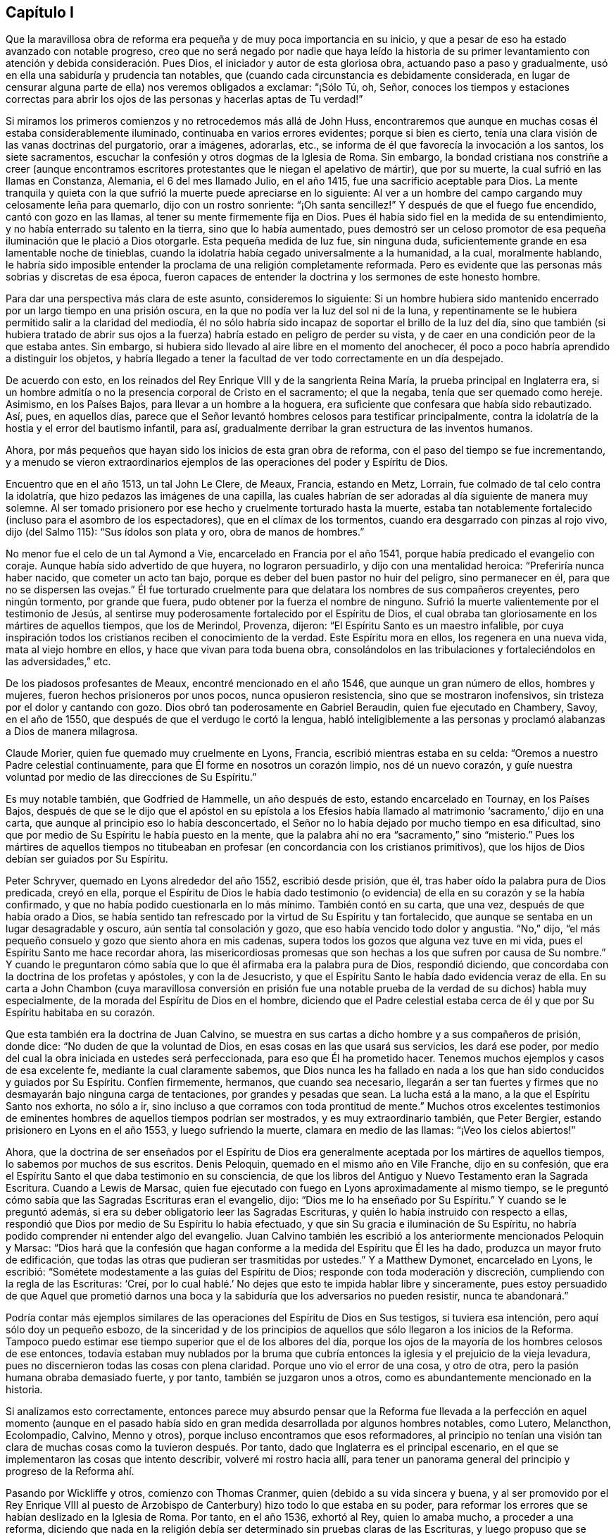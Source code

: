 == Capítulo I

Que la maravillosa obra de reforma era pequeña y de muy poca importancia en su inicio,
y que a pesar de eso ha estado avanzado con notable progreso,
creo que no será negado por nadie que haya leído la historia de su primer
levantamiento con atención y debida consideración. Pues Dios,
el iniciador y autor de esta gloriosa obra, actuando paso a paso y gradualmente,
usó en ella una sabiduría y prudencia tan notables,
que (cuando cada circunstancia es debidamente considerada,
en lugar de censurar alguna parte de ella) nos veremos obligados a exclamar:
"`¡Sólo Tú, oh, Señor,
conoces los tiempos y estaciones correctas para abrir los
ojos de las personas y hacerlas aptas de Tu verdad!`"

Si miramos los primeros comienzos y no retrocedemos más allá de John Huss,
encontraremos que aunque en muchas cosas él estaba considerablemente iluminado,
continuaba en varios errores evidentes;
porque si bien es cierto,
tenía una clara visión de las vanas doctrinas del purgatorio, orar a imágenes, adorarlas,
etc., se informa de él que favorecía la invocación a los santos, los siete sacramentos,
escuchar la confesión y otros dogmas de la Iglesia de Roma.
Sin embargo,
la bondad cristiana nos constriñe a creer (aunque encontramos
escritores protestantes que le niegan el apelativo de mártir),
que por su muerte, la cual sufrió en las llamas en Constanza, Alemania,
el 6 del mes llamado Julio, en el año 1415, fue una sacrificio aceptable para Dios.
La mente tranquila y quieta con la que sufrió la muerte puede apreciarse en lo siguiente:
Al ver a un hombre del campo cargando muy celosamente leña para quemarlo,
dijo con un rostro sonriente: "`¡Oh santa sencillez!`"
Y después de que el fuego fue encendido, cantó con gozo en las llamas,
al tener su mente firmemente fija en Dios.
Pues él había sido fiel en la medida de su entendimiento,
y no había enterrado su talento en la tierra, sino que lo había aumentado,
pues demostró ser un celoso promotor de esa pequeña
iluminación que le plació a Dios otorgarle.
Esta pequeña medida de luz fue, sin ninguna duda,
suficientemente grande en esa lamentable noche de tinieblas,
cuando la idolatría había cegado universalmente a la humanidad, a la cual,
moralmente hablando,
le habría sido imposible entender la proclama de una religión completamente reformada.
Pero es evidente que las personas más sobrias y discretas de esa época,
fueron capaces de entender la doctrina y los sermones de este honesto hombre.

Para dar una perspectiva más clara de este asunto, consideremos lo siguiente:
Si un hombre hubiera sido mantenido encerrado por un largo tiempo en una prisión oscura,
en la que no podía ver la luz del sol ni de la luna,
y repentinamente se le hubiera permitido salir a la claridad del mediodía,
él no sólo habría sido incapaz de soportar el brillo de la luz del día,
sino que también (si hubiera tratado de abrir sus ojos a
la fuerza) habría estado en peligro de perder su vista,
y de caer en una condición peor de la que estaba antes.
Sin embargo, si hubiera sido llevado al aire libre en el momento del anochecer,
él poco a poco habría aprendido a distinguir los objetos,
y habría llegado a tener la facultad de ver todo correctamente en un día despejado.

De acuerdo con esto, en los reinados del Rey Enrique VIII y de la sangrienta Reina María,
la prueba principal en Inglaterra era,
si un hombre admitía o no la presencia corporal de Cristo en el sacramento;
el que la negaba, tenía que ser quemado como hereje.
Asimismo, en los Países Bajos, para llevar a un hombre a la hoguera,
era suficiente que confesara que había sido rebautizado.
Así, pues, en aquellos días,
parece que el Señor levantó hombres celosos para testificar principalmente,
contra la idolatría de la hostia y el error del bautismo infantil, para así,
gradualmente derribar la gran estructura de las inventos humanos.

Ahora, por más pequeños que hayan sido los inicios de esta gran obra de reforma,
con el paso del tiempo se fue incrementando,
y a menudo se vieron extraordinarios ejemplos de
las operaciones del poder y Espíritu de Dios.

Encuentro que en el año 1513, un tal John Le Clere, de Meaux, Francia, estando en Metz,
Lorrain, fue colmado de tal celo contra la idolatría,
que hizo pedazos las imágenes de una capilla,
las cuales habrían de ser adoradas al día siguiente de manera muy solemne.
Al ser tomado prisionero por ese hecho y cruelmente torturado hasta la muerte,
estaba tan notablemente fortalecido (incluso para el asombro de los espectadores),
que en el clímax de los tormentos, cuando era desgarrado con pinzas al rojo vivo,
dijo (del Salmo 115): "`Sus ídolos son plata y oro, obra de manos de hombres.`"

No menor fue el celo de un tal Aymond a Vie, encarcelado en Francia por el año 1541,
porque había predicado el evangelio con coraje.
Aunque había sido advertido de que huyera, no lograron persuadirlo,
y dijo con una mentalidad heroica: "`Preferiría nunca haber nacido,
que cometer un acto tan bajo, porque es deber del buen pastor no huir del peligro,
sino permanecer en él, para que no se dispersen las ovejas.`"
Él fue torturado cruelmente para que delatara los nombres de sus compañeros creyentes,
pero ningún tormento, por grande que fuera,
pudo obtener por la fuerza el nombre de ninguno.
Sufrió la muerte valientemente por el testimonio de Jesús,
al sentirse muy poderosamente fortalecido por el Espíritu de Dios,
el cual obraba tan gloriosamente en los mártires de aquellos tiempos,
que los de Merindol, Provenza, dijeron: "`El Espíritu Santo es un maestro infalible,
por cuya inspiración todos los cristianos reciben el conocimiento de la verdad.
Este Espíritu mora en ellos, los regenera en una nueva vida,
mata al viejo hombre en ellos, y hace que vivan para toda buena obra,
consolándolos en las tribulaciones y fortaleciéndolos en las adversidades,`" etc.

De los piadosos profesantes de Meaux, encontré mencionado en el año 1546,
que aunque un gran número de ellos, hombres y mujeres,
fueron hechos prisioneros por unos pocos, nunca opusieron resistencia,
sino que se mostraron inofensivos, sin tristeza por el dolor y cantando con gozo.
Dios obró tan poderosamente en Gabriel Beraudin, quien fue ejecutado en Chambery, Savoy,
en el año de 1550, que después de que el verdugo le cortó la lengua,
habló inteligiblemente a las personas y proclamó alabanzas a Dios de manera milagrosa.

Claude Morier, quien fue quemado muy cruelmente en Lyons, Francia,
escribió mientras estaba en su celda: "`Oremos a nuestro Padre celestial continuamente,
para que Él forme en nosotros un corazón limpio, nos dé un nuevo corazón,
y guíe nuestra voluntad por medio de las direcciones de Su Espíritu.`"

Es muy notable también, que Godfried de Hammelle, un año después de esto,
estando encarcelado en Tournay, en los Países Bajos,
después de que se le dijo que el apóstol en su epístola a los Efesios
había llamado al matrimonio '`sacramento,`' dijo en una carta,
que aunque al principio eso lo había desconcertado,
el Señor no lo había dejado por mucho tiempo en esa dificultad,
sino que por medio de Su Espíritu le había puesto en la mente,
que la palabra ahí no era "`sacramento,`" sino "`misterio.`"
Pues los mártires de aquellos tiempos no titubeaban
en profesar (en concordancia con los cristianos primitivos),
que los hijos de Dios debían ser guiados por Su Espíritu.

Peter Schryver, quemado en Lyons alrededor del año 1552, escribió desde prisión, que él,
tras haber oído la palabra pura de Dios predicada, creyó en ella,
porque el Espíritu de Dios le había dado testimonio (o evidencia)
de ella en su corazón y se la había confirmado,
y que no había podido cuestionarla en lo más mínimo.
También contó en su carta, que una vez, después de que había orado a Dios,
se había sentido tan refrescado por la virtud de Su Espíritu y tan fortalecido,
que aunque se sentaba en un lugar desagradable y oscuro,
aún sentía tal consolación y gozo, que eso había vencido todo dolor y angustia.
"`No,`" dijo, "`el más pequeño consuelo y gozo que siento ahora en mis cadenas,
supera todos los gozos que alguna vez tuve en mi vida,
pues el Espíritu Santo me hace recordar ahora,
las misericordiosas promesas que son hechas a los que sufren por causa de Su nombre.`"
Y cuando le preguntaron cómo sabía que lo que él afirmaba era la palabra pura de Dios,
respondió diciendo, que concordaba con la doctrina de los profetas y apóstoles,
y con la de Jesucristo, y que el Espíritu Santo le había dado evidencia veraz de ella.
En su carta a John Chambon (cuya maravillosa conversión en prisión fue
una notable prueba de la verdad de su dichos) habla muy especialmente,
de la morada del Espíritu de Dios en el hombre,
diciendo que el Padre celestial estaba cerca de él
y que por Su Espíritu habitaba en su corazón.

Que esta también era la doctrina de Juan Calvino,
se muestra en sus cartas a dicho hombre y a sus compañeros de prisión, donde dice:
"`No duden de que la voluntad de Dios, en esas cosas en las que usará sus servicios,
les dará ese poder, por medio del cual la obra iniciada en ustedes será perfeccionada,
para eso que Él ha prometido hacer.
Tenemos muchos ejemplos y casos de esa excelente fe, mediante la cual claramente sabemos,
que Dios nunca les ha fallado en nada a los que han
sido conducidos y guiados por Su Espíritu.
Confíen firmemente, hermanos, que cuando sea necesario,
llegarán a ser tan fuertes y firmes que no desmayarán bajo ninguna carga de tentaciones,
por grandes y pesadas que sean.
La lucha está a la mano, a la que el Espíritu Santo nos exhorta, no sólo a ir,
sino incluso a que corramos con toda prontitud de mente.`"
Muchos otros excelentes testimonios de eminentes
hombres de aquellos tiempos podrían ser mostrados,
y es muy extraordinario también, que Peter Bergier,
estando prisionero en Lyons en el año 1553, y luego sufriendo la muerte,
clamara en medio de las llamas: "`¡Veo los cielos abiertos!`"

Ahora,
que la doctrina de ser enseñados por el Espíritu de Dios
era generalmente aceptada por los mártires de aquellos tiempos,
lo sabemos por muchos de sus escritos.
Denis Peloquin, quemado en el mismo año en Vile Franche, dijo en su confesión,
que era el Espíritu Santo el que daba testimonio en su consciencia,
de que los libros del Antiguo y Nuevo Testamento eran la Sagrada Escritura.
Cuando a Lewis de Marsac,
quien fue ejecutado con fuego en Lyons aproximadamente al mismo tiempo,
se le preguntó cómo sabía que las Sagradas Escrituras eran el evangelio, dijo:
"`Dios me lo ha enseñado por Su Espíritu.`"
Y cuando se le preguntó además, si era su deber obligatorio leer las Sagradas Escrituras,
y quién lo había instruido con respecto a ellas,
respondió que Dios por medio de Su Espíritu lo había efectuado,
y que sin Su gracia e iluminación de Su Espíritu,
no habría podido comprender ni entender algo del evangelio.
Juan Calvino también les escribió a los anteriormente mencionados Peloquin y Marsac:
"`Dios hará que la confesión que hagan conforme a
la medida del Espíritu que Él les ha dado,
produzca un mayor fruto de edificación,
que todas las otras que pudieran ser trasmitidas por ustedes.`"
Y a Matthew Dymonet, encarcelado en Lyons, le escribió:
"`Sométete modestamente a las guías del Espíritu de Dios;
responde con toda moderación y discreción, cumpliendo con la regla de las Escrituras:
'`Creí, por lo cual hablé.`' No dejes que esto te impida hablar libre y sinceramente,
pues estoy persuadido de que Aquel que prometió darnos una
boca y la sabiduría que los adversarios no pueden resistir,
nunca te abandonará.`"

Podría contar más ejemplos similares de las operaciones
del Espíritu de Dios en Sus testigos,
si tuviera esa intención, pero aquí sólo doy un pequeño esbozo,
de la sinceridad y de los principios de aquellos
que sólo llegaron a los inicios de la Reforma.
Tampoco puedo estimar ese tiempo superior que el de los albores del día,
porque los ojos de la mayoría de los hombres celosos de ese entonces,
todavía estaban muy nublados por la bruma que cubría
entonces la iglesia y el prejuicio de la vieja levadura,
pues no discernieron todas las cosas con plena claridad.
Porque uno vio el error de una cosa, y otro de otra,
pero la pasión humana obraba demasiado fuerte, y por tanto,
también se juzgaron unos a otros, como es abundantemente mencionado en la historia.

Si analizamos esto correctamente,
entonces parece muy absurdo pensar que la Reforma fue llevada
a la perfección en aquel momento (aunque en el pasado había
sido en gran medida desarrollada por algunos hombres notables,
como Lutero, Melancthon, Ecolompadio, Calvino, Menno y otros),
porque incluso encontramos que esos reformadores,
al principio no tenían una visión tan clara de muchas
cosas como la tuvieron después. Por tanto,
dado que Inglaterra es el principal escenario,
en el que se implementaron las cosas que intento describir, volveré mi rostro hacia allí,
para tener un panorama general del principio y progreso de la Reforma ahí.

Pasando por Wickliffe y otros, comienzo con Thomas Cranmer,
quien (debido a su vida sincera y buena,
y al ser promovido por el Rey Enrique VIII al puesto de
Arzobispo de Canterbury) hizo todo lo que estaba en su poder,
para reformar los errores que se habían deslizado en la Iglesia de Roma.
Por tanto, en el año 1536, exhortó al Rey, quien lo amaba mucho,
a proceder a una reforma,
diciendo que nada en la religión debía ser determinado sin pruebas claras de las Escrituras,
y luego propuso que se investigaran los siguientes puntos: Si había un purgatorio,
si los santos fallecidos debían ser invocados,
y cómo debían ser consideradas las imágenes;
pues comenzó a parecer que varias cosas eran errores,
por los que algunas personas no mucho antes habían sufrido la muerte.

Un tiempo después, Thomas Cromwel, ministro principal del reino y gran amigo de Cranmer,
publicó algunas demandas en nombre del Rey,
en las que se requería que todos los miembros de la iglesia dejaran de recomendar imágenes,
reliquias o peregrinaciones, y que en su lugar le enseñaran al pueblo el Padre Nuestro,
el Credo y los Diez Mandamientos en inglés. Este fue un
gran paso hacia la traducción de la Biblia al inglés,
la cual al ser promovida también por Cranmer, el año siguiente salió impresa,
y por orden del Rey se le exigió al clero poner Biblias en sus iglesias,
para que todos los que pudieran, leyeran las Sagradas Escrituras en su lengua materna.
Cranmer, no contento con esto, en el año 1539,
obtuvo permiso para que todas las personas pudieran tener una Biblia en sus casas.
No obstante, y a pesar de todo,
él siguió afirmando la presencia corporal de Cristo en la hostia,
hasta el año 1549. En el reinado de Eduardo VI, cuando los tiempos eran más libres,
él fue persuadido por Nicholas Ridley (un celoso reformador y después
mártir bajo la Reina María) a investigar mejor esa doctrina,
y descubrir lo absurdo de ella;
después de lo cual Cranmer no sólo se opuso y suprimió esta superstición,
sino también muchas otras.
Es probable que si se le hubiera dado la oportunidad,
habría reformado aún más. Sin embargo, no se puede dejar de preguntar, cómo,
el que parece haber sido un hombre de un temperamento manso,
pudo dar su voto para quemar a los que él consideraba herejes.
Como en el caso de John Nicholson (alias Lambert),
que en el reinado de Enrique VIII negó la presencia corporal de Cristo en el sacramento;
y bajo el reinado de Eduardo VI,
los casos de Joan Bocher y George Parr.
Bocher, por negar que Cristo había tomado la carne de la virgen María,
y Parr por no creer en la deidad de Cristo.
De esto podemos ver lo que puede realizar un celo
fuerte por la religión. Pero no hay duda,
de que él había llegado a ser de otro entendimiento, cuando en el año 1556,
bajo el sangriento reinado de la Reina María,
también se vio obligado a padecer el mismo destino de ser quemado vivo.

Ahora bien, aunque después de su muerte,
los obispos bajo la Reina Isabel estaban contentos con la reforma hecha por Cranmer,
en el año 1568,
le agradó a Dios levantar a otras personas para que testificaran
públicamente contra muchas de las supersticiones que quedaban.
Y aunque Coleman, Burton, Hallingham y Benson fueron encarcelados por orden de la Reina,
ganaron muchos seguidores y adquirieron el nombre de Puritanos.
A fin de evitar esto,
el Arzobispo redactó algunos artículos de fe para que fueran firmados por los clérigos,
pero se topó con gran oposición en dicha empresa.
Pues Robert Brown,
un joven estudiante de Cambridge (de quien luego se tomó prestado el nombre Brownistas),
y Richard Harrison, un maestro, publicaron algunos libros en el año 1583,
en los que mostraban cuán contaminada seguía la Iglesia
de Inglaterra con los errores católicos.
Esto tuvo tal efecto, que los ojos de muchas personas fueron abiertos,
las cuales mantuvieron tan valientemente esa doctrina que creían que era verdad,
que algunas de las más celosas entre ellas (a saber, Henry Barrow,
John Greenwood y John Penry, alrededor del año 1593),
fueron ejecutadas debido a su testimonio.
Se cree que esto fue hecho más por instigación del clero, que por el deseo de la Reina,
pues un tiempo después ella le preguntó al Dr. Reynolds, su opinión de esos hombres,
especialmente de Barrow y Greenwood, a lo cual respondió:
"`No servirá de nada que muestre mi juicio con respecto a ellos,
siendo que ya fueran ejecutados.`"
Pero luego de que la Reina lo presionara aún más, dijo:
"`Estoy convencido de que si ellos hubieran vivido,
habrían sido dos de los instrumentos más valiosos para la
Iglesia de Dios que se levantaron en esta época.`"
Ante lo cual la Reina suspiró y no dijo más. Pero después,
cuando cabalgaba por el lugar donde habían sido ejecutados y recordó su muerte,
le preguntó al Conde de Cumberland, que había estado presente cuando sufrieron,
qué tipo de final habían tenido.
Él respondió: "`Un final muy piadoso; ellos oraron por su Majestad y por el Estado.`"
Además, un tal Philips, famoso predicador,
que había visto la preparación de Barrow para la muerte, dijo: "`Barrow, Barrow,
que mi alma esté con la tuya.`"

Después de la muerte de la Reina Isabel, cuando Jacobo I había ascendido al trono,
los seguidores de esos hombres sufrieron mucho por
haberse separado de la Iglesia de Inglaterra.
Pero es muy notable,
que incluso los de esa persuasión (muchos de los cuales en el reinado del Rey Carlos I,
se fueron a Nueva Inglaterra para evitar la persecución de los obispos),
luego se convirtieran en crueles perseguidores de personas piadosas,
mediante flagelación inhumana, etc., y eventualmente,
ejecutaran a algunos en manos de verdugos.
Esto es, en realidad,
una prueba clara de que aquellos en quienes permanecía tal amargura
(aunque no siempre había producido los mismos frutos abominables),
no habían llegado aún a una reforma perfecta,
porque aunque el vástago de las tradiciones e instituciones
humanas había sido sacudido fuertemente en algunas ocasiones,
aún quedaba gran parte de la vieja raíz. Por tanto, le agradó a Dios,
quien generalmente ilumina a los hombres poco a poco,
hacer aún más claro el descubrimiento de Su verdad,
la que en algunos lugares ya había enviado sus rayos a la humanidad,
en un tiempo cuando muchas personas piadosas estaban buscando celosamente,
una mayor manifestación de la voluntad de Dios.
Estos eran conscientes,
de que a pesar de todo lo que externamente guardaban de la práctica religiosa,
todavía había una pared divisoria por la que el alma
estaba impedida a vivir en perfecta paz con su Creador.

Por aquel tiempo había en Inglaterra muchas sociedades cristianas separadas,
y entre el resto estaban los que eran llamados Buscadores,
quienes al principio parecían ser un pueblo prometedor,
pero su fin mostró que el fundamento sobre el que estaban no era la Roca de las Edades,
porque muchos de ellos pronto perdieron su integridad original.
Fue así,
como las personas que empezaron a prestarle atención a la convicción divina en la consciencia,
y en consecuencia,
les predicaron a otros la doctrina de la luz interior
con la que Cristo había iluminado a todos los hombres,
comenzaron a incrementarse en número (al final del reinado de Carlos I),
y se convirtieron en una sociedad separada entre los hombres, y con el paso del tiempo,
se les impuso de manera despectiva el nombre Cuáqueros.
Y al descubrir que en la mayoría de los países de Europa
han sido acusados de muchos y exagerados disparates,
tanto en lo que se refiere a la vida como a la doctrina,
he planeado describir imparcialmente, y de acuerdo con la verdad, los primeros inicios,
el levantamiento, y también el progreso de este pueblo,
y extender el relato de su incremento y tratos,
hasta donde mi tiempo de vida y libertad me lo permitan.

Entro en una obra, la cual, al consistir en muchos sucesos extraordinarios,
en su inicio parece dura y difícil, y en el proceso, a menudo triste y terrible.
Porque entre múltiples adversidades, no sólo nos toparemos con injurias amargas,
burlas despectivas, abusos groseros y golpes sangrientos de la chusma tonta,
sino también con severas persecuciones, duros encarcelamientos, penosos destierros,
inmisericordes despojos de bienes, crueles flagelaciones, amputaciones de orejas,
asfixias en cárceles, y ejecuciones en manos de verdugos por orden de los magistrados.
Y después de un tiempo de calma y descanso, severa persecución otra vez,
hasta que los furiosos promotores de dicha persecución finalmente se cansaban
y desistían de su dañina labor por un tiempo--más por no saber qué hacer,
que por misericordia.
Entre todos estos vaivenes, se han visto casos notables de genuina piedad, amor sincero,
veracidad de corazón, extraordinaria mansedumbre, singular paciencia, ardiente celo,
inquebrantable valor, inconmovible firmeza, incluso entre el sexo femenino,
que aunque el más frágil,
aún en los ataques más duros mostró un espíritu más que varonil, a tal punto,
que pocas edades han ofrecido ejemplos de virtud más poderosos para ser vistos.

Encuentro, que el primero en ser directamente alcanzado en su mente de esta manera,
fue un joven llamado George Fox, nacido en Drayton, Leicestershire,
en el mes llamado Julio, del año 1624,
de padres que eran miembros de la iglesia pública o Iglesia de Inglaterra (según
lo que me parece a partir de un documento redactado por orden de él,
durante su vida, a solicitud mía y que me fue enviado).
Su padre era Christopher Fox, tejedor de oficio,
un hombre honesto y de una vida tan virtuosa,
que sus vecinos solían llamarlo Christer el justo.
Su madre era María Lago, una mujer recta y del linaje de los mártires.
Este George Fox, incluso desde su infancia,
estaba dotado de una gravedad y sobriedad de mente que raramente se ve en niños;
y la aversión que le producía ver que las personas mayores
se conducían superficial y descuidadamente era tal,
que se decía a sí mismo en el interior: "`Si alguna vez llego a ser un hombre,
de seguro no seré así de descuidado.`"
Mientras tanto, sus padres se esforzaban por formarlo,
como lo hacían con sus otros niños, en la forma común de adoración,
contribuyendo en esto especialmente su madre, quien era notable por su piedad.

Sin embargo,
desde niño se veía que él era de un estado mental diferente al de sus hermanos;
era más religioso, retirado, quieto y firme, y además, observador más allá de su edad,
como se desprende de las respuestas que daba y de
las preguntas que hacía con respecto a asuntos religiosos,
para asombro de los que lo oían. Al ver su madre
este extraordinario temperamento y piedad,
que brillaban a través de él desde tan temprano,
y que ni siquiera se involucraba en juegos infantiles,
no creyó necesario molestarlo con respecto a una forma de adoración en particular,
sino que se condujo indulgente con él. Mientras tanto,
él aprendió a leer bastante bien y a escribir lo suficiente,
como para que después le sirviera para dar a conocer lo que quería decirles a otros.
Cuando tenía once años, se esforzaba por vivir una vida pura y justa,
y ser fiel en todas las cosas, tanto internamente para Dios,
como externamente para el hombre;
porque el Señor mediante Su buen Espíritu le había
mostrado que él debía guardar Su palabra siempre,
y que no debía cometer excesos al comer o beber.
Y así, conforme seguía creciendo en virtud,
algunos de sus parientes querían que se formara en
las escuelas para que se hiciera sacerdote,
pero otros sugerían lo contrario, y entonces,
fue colocado como aprendiz de un zapatero que también negociaba con lana y ganado.
En el empleo de su maestro experimentaba mucho deleite con las ovejas,
y era muy hábil en lo que concierne a ellas,
ya que era un empleo que se adaptaba muy bien a su mente, por tanto,
ser pastor era (como un renombrado autor dice),
"`un justo símbolo de su posterior ministerio y servicio.`"
Se desempeñaba tan diligentemente en su ocupación y la cuidaba tan bien,
que su maestro tuvo éxito en su negocio mientras George estuvo con él.
George a menudo usaba en sus tratos la expresión "`en verdad,`" y luego
se mantenía tan estrictamente apegado a ella,
que las personas que lo conocían decían: "`Si George dice,
'`en verdad,`' no hay forma de alterarlo.`"

Ahora bien, aunque mi plan no es hacer una descripción de los asuntos de estado,
encuentro necesario mencionar algo de los principales
acontecimientos históricos en Inglaterra,
tanto como estos tengan relación con los asuntos de la iglesia,
para que mi historia no parezca una obra incompleta.
Por tanto, diré brevemente,
que por esta época aparecieron los inicios de una guerra civil en Inglaterra,
en la que la religión tuvo algo de participación,
pues los obispos empezaron a introducir varias novedades,
al hacer que se construyeran barandillas alrededor de la mesa de
la comunión (lo que entonces era llamado el altar mayor),
y exigir que quienes se acercaran a ella se inclinaran tres veces,
y que en cada inclinación se pronunciara el nombre de Jesús.
Tales ceremonias aumentaron con el paso del tiempo,
y los predicadores que eran verdaderamente religiosos
y hablaban principalmente para edificar,
fueron despreciados y puestos de lado,
porque los obispos buscaban promover especialmente tales ritos,
dado que favorecían el papado^
footnote:[A lo largo de esta historia, __papado__ se refiere a las doctrinas,
prácticas y ceremonias asociadas con el Papa o sistema papal; es decir,
con el catolicismo romano.]. Esto no sólo fue hecho en Inglaterra,
pues en Escocia también se hicieron esfuerzos para introducir el episcopado^
footnote:[El episcopado se refiere al gobierno de la iglesia por una jerarquía
de obispos nombrados por el estado.]. Esto provocó un gran revuelo entre la gente,
el cual finalmente desembocó en una insurrección que, en general,
se creía que era por el bien de la religión, e hizo que algunos gritaran en las calles:
"`¡A tus tiendas, oh, Israel!`"
Debido a que el Parlamento era de la opinión de que el Rey Carlos
I estaba usurpando sus privilegios (lo que ellos no iban a permitir),
el príncipe, exasperado,
reunió un ejército y plantó su estandarte en el castillo de Nottingham,
donde fue derribado la misma tarde del 25 del mes llamado Agosto de 1642.
Pero antes de eso, el Rey había tomado posesión de algunos lugares fortificados,
y el Parlamento por otro lado, también había logrado obtener territorio en su poder.
Un tiempo después,
se peleó una batalla entre los de la monarquía y los del Parlamento cerca de Edge Hill,
en Warwickshire, en la que ninguna de las partes prevaleció significativamente.

Por ese tiempo, George Fox, se esforzaba más y más por llevar una vida piadosa,
habiendo llegado a los diecinueve años, y sucedió que en una feria, un primo suyo y otro,
vinieron a él y le preguntaron si quería tomarse una jarra de cerveza^
footnote:[En aquellos días, la mayoría de la gente, incluso los niños,
bebía un tipo de cerveza de bajo contenido de alcohol (llamada "`small beer`"),
porque se consideraba que el agua no estaba limpia.]
con ellos.
Puesto que tenía sed, dijo que sí, y fue con ellos a una posada,
pero después de que cada uno se había servido un vaso y se lo había tomado,
empezaron a brindar^
footnote:[Tomar a la salud u honor de otro.]
y decían: "`El que no brinde debe pagar la cuenta.`"
Esto entristeció mucho a George,
al ver que personas que profesaban ser religiosas se comportaran de esa manera,
y levantándose para irse, metió la mano en su bolsillo,
tomó una moneda de plata que valía cuatro peniques, y la puso sobre la mesa diciendo:
"`Si va a ser así, yo los dejo,`" y se fue.
Cuando terminó su negocio regresó a su casa, pero esa noche no fue a la cama,
sino que oró y clamó fervientemente al Señor,
y le pareció que sus súplicas eran respondidas por el Señor de la siguiente manera:
"`Tú ves cómo los jóvenes van tras la vanidad, y los mayores tras lo terrenal, por tanto,
debes abandonar a todos, tanto a jóvenes como a mayores, y ser un extraño para ellos.`"
Esto, que él tomó como una amonestación divina,
causó una impresión tan poderosa en su mente,
que resolvió romper toda comunión con la familia y toda conversación con jóvenes y mayores,
e incluso, decidió dejar a sus parientes y vivir una vida separada y retirada.

El 9 de Setiembre del año 1643, partió para Lutterworth, donde estuvo algún tiempo;
de ahí se fue para Northampton, donde también se quedó un tiempo;
luego pasó a Newport-Pagnel, en Buckinghamshire, y después de quedarse por un tiempo ahí,
se fue para Barnet, donde llegó el mes llamado Junio del año 1644.

Mientras tanto, él llevaba una vida solitaria,
ayunaba a menudo y leía las Sagradas Escrituras diligentemente,
de modo que algunos profesantes^
footnote:[A lo largo de esta historia,
la palabra __profesantes__ se refiere a los que profesan fe en Cristo.]
se fijaron en él y buscaron conocerlo.
Pero él, al percibir pronto que ellos no poseían lo que profesaban,
tuvo miedo de ellos y rehuyó su compañía. En ese tiempo cayó en una gran tentación,
casi hasta la desesperación, y estaba en gran angustia;
a veces se quedaba en su aposento,
y a menudo caminaba solo esperando en el Señor. En
ese estado vio cómo había sido tentado Cristo.
Cuando veía su propia condición se preguntaba: "`¿He estado alguna vez así antes?`"
Entonces, empezó a pensar si había hecho mal con sus parientes,
debido a que los había abandonado,
y recordaba su tiempo pasado examinando si había perjudicado a alguien.
Y así, crecieron más y más las tentaciones,
y como Satanás no pudo ejecutar su plan sobre él de esa manera,
le tendió trampas para arrastrarlo a cometer algún pecado,
por medio del cual llevarlo a la desesperación. En
ese entonces tenía alrededor de veinte años,
y continuó por largo tiempo en esa condición, de la que ansiosamente quería ser libre,
lo que hizo que acudiera a muchos sacerdotes en busca de consuelo,
pero no lo encontró en ellos.

En ese miserable estado se fue a Londres,
con la esperanza de encontrar algún alivio entre los grandes profesantes de la ciudad,
pero al llegar ahí, vio que estaban muy oscurecidos en sus entendimientos.
Él, por ese entonces, tenía un tío en Londres, un tal Pickering, bautista,
y aunque los de esa persuasión eran tiernos en ese momento,
no pudo decidirse a darles a conocer su pensamiento, ni unirse a ellos,
porque vio donde estaban todos; jóvenes y viejos.
Y aunque algunos de los principales querían que se quedara, él tenía miedo,
y por tanto regresó a su hogar,
pues habiendo entendido que sus padres y parientes estaban preocupados por su ausencia,
prefirió volver adonde ellos para no entristecerlos.
Después de haber llegado a Leicestershire, sus parientes querían que se casara,
pero él prudentemente les dijo que no era más que un muchacho y que debía adquirir sabiduría.
Otros deseaban que se uniera a las tropas auxiliares de las fuerzas del Parlamento,
el cual, para entonces, había entrado en guerra civil contra el Rey,
y con sus destacamentos había derrotado el ejército
del Rey bajo el Príncipe Rupert ese año,
y había conquistado la ciudad de York.
Pero que George se enlistara como
soldado estaba tan en contra de su mente,
que lo rechazó y se fue a Coventry,
donde tomó una habitación en la casa de un profesante y se quedó ahí por un tiempo,
pues en ese pueblo había muchas personas que se esforzaban por vivir religiosamente.
Después de un tiempo volvió a su propio condado y se quedó ahí alrededor de un año,
bajo grandes penas y tribulaciones, y saliendo a caminar solo muchas noches.

Natanael Stevens, el sacerdote de Drayton (el pueblo natal de George),
a menudo iba adonde él, y George adonde el sacerdote.
Cuando Stevens lo visitaba, algunas veces llevaba con él a otro sacerdote,
y entonces George les hacía preguntas y razonaba con ellos.
Una vez Stevens le preguntó por qué Cristo había clamado en la cruz: "`Dios mío,
Dios mío, ¿por qué me has desamparado?`"
Y por qué había dicho: "`Si es posible, pase de mí esta copa; pero no sea como yo quiero,
sino como tú.`" A esto George respondió así:
"`Los pecados de toda la humanidad estaban sobre Cristo en ese momento,
las iniquidades y transgresiones de todos los hombres con las que era herido,
lo cual Él debía llevar y ser una ofrenda por ellos, como hombre;
pero no murió como Dios.
Y así, al morir por todos los hombres y probar la muerte por cada hombre,
fue una ofrenda por los pecados de todo el mundo.`"
Cuando George Fox dijo esto,
estaba en alguna medida consciente de los sufrimientos
de Cristo y de lo que Él había atravesado.
Su respuesta complació tanto al sacerdote,
que dijo que esa había sido una respuesta muy buena y completa,
y una que no había escuchado antes.
También elogiaba y le hablaba muy bien a otros de George Fox;
y de lo que George decía en conversaciones privadas con él,
Stevens predicaba los Primeros-días de la semana, por lo que no le caía bien a George.

Después de un tiempo, fue adonde un anciano sacerdote en Mansetter, Warwickshire,
y razonó con él sobre la causa de la desesperación y las tentaciones,
pero dado que el anciano ignoraba por completo la condición de George,
lo invitó a fumar tabaco y a cantar salmos.
Pero George le dijo que no era amante del tabaco, y que en cuanto a los salmos,
no estaba en condiciones de cantar.
Luego, el sacerdote lo invitó a regresar y que entonces le contaría muchas cosas.
Pero cuando George regresó el sacerdote estaba enojado y malhumorado,
porque le habían disgustado las palabras anteriores de George.
Y fue tan indiscreto,
que les había repetido a sus sirvientes lo que George
le había contado de sus penas y aflicciones,
de modo que llegó a saberse hasta entre las que ordeñaban;
y se afligió George por haberle abierto su mente a tal hombre,
diciéndose que todos eran unos miserables consoladores.
Luego oyó hablar de un sacerdote que vivía cerca de Tamworth,
quien era considerado un hombre de experiencia, por lo que fue adonde él,
pero encontró que era como un barril vacío y hueco.

Después de oír hablar de un tal Dr. Cradock de Coventry, fue adonde él también,
y le preguntó que de dónde surgían las tentaciones y la desesperación,
y cómo se formaban las tribulaciones en el hombre.
El sacerdote, en lugar de responder,
le preguntó quiénes eran el padre y la madre de Cristo.
George le dijo: "`María era Su madre y se suponía que era hijo de José,
pero Él era el Hijo de Dios.`"
Mientras caminaban juntos en el jardín del Dr. Cradock, sucedió que George volviéndose,
puso un pie al costado de un '`lecho de flores,`' lo que molestó tanto a este
maestro que se enfureció como si su casa estuviera ardiendo en llamas.
En consecuencia, toda su conversación se perdió y George se fue triste,
peor que como había llegado,
al no encontrar a nadie que pudiera alcanzar su condición.
Después de esto se fue a ver a un tal Macham,
un sacerdote de gran estima, pero este no era más hábil que los otros,
y quería darle medicina a George y sangrarlo^
footnote:[En ese tiempo, hacer una __sangría__ era una práctica común entre los médicos,
y se creía que prevenía y curaba toda clase de enfermedades y dolencias.],
pero no pudieron sacarle una gota de sangre, ni de los brazos, ni de la cabeza;
su cuerpo parecía estar seco por las penas, el dolor y la tribulación. En ese tiempo,
las aflicciones sobre él eran tan verdaderamente grandes,
que hubiera deseado no haber nacido,
para no haber contemplado la vanidad y la maldad de los hombres; o haber nacido ciego,
para nunca haberlas visto; o sordo, para nunca haber oído palabras vanas y malignas,
o el nombre del Señor blasfemado.
Y cuando llegaba el tiempo llamado Navidad, mientras otros festejaban y se divertían,
él iba de casa en casa buscando viudas pobres y les daba dinero.
Y cuando era invitado a un matrimonio (como sucedió en algunas ocasiones),
no iba a ninguno, pero al día siguiente, o poco después, visitaba a los recién casados,
y si eran pobres, les daba algo de dinero.
Pues él tenía suficiente, tanto para evitar ser carga para otros,
como para ayudar con algo a los necesitados.

Mientras que la mente de George Fox estaba así de atribulada,
el estado de Inglaterra también estaba atravesando una gran agitación,
pues el Parlamento estaba a favor de la eliminación de todos
los obispos y de la introducción del Directorio Presbiteriano;
lo cual, no se había podido realizar aún. Sin embargo, William Laud,
Arzobispo de Canterbury, había sido obligado a hincarse ante el bloque^
footnote:[Es decir, arrodillarse ante el bloque de madera para ser decapitado.],
y el poder del Rey por ese tiempo estaba muy debilitado.
Ese verano cerca de Naseby, no muy lejos de Leicester,
el ejército del Rey fue vencido por un ejército de tropas sin entrenamiento,
cerca de seis mil hombres fueron tomados prisioneros
(entre los cuales había muchos altos oficiales),
y su gabinete, y fue incautada una gran cantidad de cartas de mucha importancia.

Pero, dado que una descripción circunstancial de estos
asuntos de estado no está dentro de mi plan,
volveré a George Fox, quien al principio del año 1646,
cuando iba hacia Coventry y entraba por la puerta, un pensamiento se levantó en él,
acerca de la creencia que decía que todos los cristianos eran creyentes,
tanto protestantes como católicos.
Y le fue revelado que los verdaderos creyentes eran los
que habían nacido de Dios y habían pasado de muerte a vida,
y que nadie es correctamente llamado creyente salvo estos,
aunque muchos otros dijeran que eran creyentes.
En otro momento, mientras caminaba en un campo la mañana del Primer-día,
le fue dado a conocer en su entendimiento,
que ser educado en Oxford o Cambridge no era suficiente
para que un hombre fuera constituido ministro de Cristo.
Él se maravilló ante esto, porque esa era una creencia común de la gente,
pero él tomó esto como una revelación divina y se admiró de la bondad del Señor,
al creer entonces que los ministros ordinarios no eran como ellos pretendían ser.
Esto lo indispuso a seguir yendo a la "`iglesia,`" como se decía,
a oír al sacerdote Stevens, creyendo que él realmente no se beneficiaría de ese modo.
Y por tanto, en lugar de ir ahí,
se iba solo a los huertos o a los campos con su Biblia
(la que estimaba por encima de todos los libros),
buscando así ser edificado en soledad.
Sus parientes estaban muy angustiados por esto, pero él les preguntó:
"`¿No les dijo el apóstol Juan a los creyentes,
que ellos no necesitaban que ningún hombre les enseñara,
porque la unción les enseñaba todas las cosas?,`"
y aunque ellos sabían que eso era de las Escrituras,
y que era cierto, aun así se dolían porque él no iba a oír al sacerdote con ellos,
sino que se separaba de la forma de adoración de ellos.
Pues él ya veía que un verdadero creyente era algo diferente de lo que ellos consideraban,
y que ser educado en las universidades no calificaba
a un hombre para ser ministro de Cristo.
Por tanto, vivía solo, sin unirse a nadie, ni siquiera a los disidentes^
footnote:[Los disidentes eran personas cristianas, que por diversas razones,
no estaban de acuerdo con la religión del estado ni se conformaban a ella.],
sino que se había convertido en un extraño para todos,
confiando completamente en el Señor Jesucristo.

Un tiempo después le fue revelado,
que el Dios que hizo el mundo no habitaba en templos hechos por manos.
Y aunque al principio esto le pareció extraño,
debido a que tanto los sacerdotes como la gente solían
llamar a sus iglesias '`lugares pavorosos,
tierra santa y templos de Dios,`' aun así le fue directamente mostrado,
que el Señor no habitaba en esos templos que el hombre había erigido,
sino en los corazones de las personas,
y que Su pueblo era el templo en el que Él habitaba.
Esto le fue manifestado cuando caminaba en los campos hacia la casa de uno de sus parientes.
Cuando llegó,
le dijeron que el sacerdote Natanael Stevens había estado
ahí y que había dicho que tenía temor por Fox,
porque estaba yendo tras nuevas luces.
Eso lo hizo sonreír,
porque en ese entonces entendía el verdadero estado de los sacerdotes.
Pero no dijo nada de esto a sus parientes, quienes,
aunque veían que algo más que la forma común de adoración era requerido,
ellos continuaban ahí,
y se sentían afligidos porque él no iba también a oír a los sacerdotes.
Sin embargo, él les decía que había una unción en el hombre para enseñarle,
y que el Señor mismo le enseñaba a Su pueblo.
Para ese entonces él tenía grandes revelaciones con
respecto a las cosas escritas en el libro de Apocalipsis,
y cuando hablaba de ellas,
los sacerdotes y profesantes decían que ese era un libro sellado.
Pero a esto él respondía que Cristo podía abrir los sellos,
y que las cosas contenidas en ese libro tenían mucho que ver con nosotros,
ya que las cartas de los Apóstoles habían sido escritas a los santos de aquellos tiempos,
pero que el libro de Apocalipsis hablaba de cosas por venir.

En aquellos días, había personas con ideas muy extrañas en Inglaterra y en otras partes,
que sostenían que las mujeres no tenían alma.
Cuando se encontraba con algunas de ellas, él no podía evitar reprenderlas,
ya que las Escrituras (como les decía claramente) afirmaban lo contrario,
pues la bendita virgen María había dicho: "`Engrandece mi alma al Señor;
y mi espíritu se regocija en Dios mi Salvador.`"
También se encontró con unas personas que confiaban mucho en los sueños,
y él les dijo que a menos que pudieran distinguir entre sueño y sueño,
sus observaciones no serían más que confusión, ya que había tres tipos de sueños;
los sueños que a veces eran causados por la multitud de asuntos,
los que durante la noche eran susurrados por Satanás,
y los que Dios le hablaba al hombre.
Ahora bien,
debido a que esas personas tenían más necesidad de
un claro discernimiento que de buena voluntad,
eventualmente salieron de esas imaginaciones,
y al final se convirtieron en compañeros creyentes de la Verdad con él. Sin embargo,
a pesar de que él tenía grandes revelaciones en su entendimiento,
con frecuencia venían sobre él grandes aflicciones y tentaciones,
de modo que cuando era de día, deseaba que fuera de noche, y cuando era de noche,
deseaba que fuera de día. No obstante,
su entendimiento estaba tan abierto en medio de todas esas tribulaciones,
que podía decir con David: "`Un día emite palabra a otro día,
y una noche a otra noche declara sabiduría,`" pues incluso durante las
tribulaciones tenía grandes revelaciones de muchos lugares en las Escrituras.

En cuanto a los asuntos de estado, las cosas continuaban en agitación, pues el Rey,
después de que su ejército fue vencido, había huido a los escoceses,
y ellos lo habían entregado de vuelta a los ingleses,
a quienes él ya no podía dictarles leyes, pero estaba dispuesto a recibirlas.
Los eclesiásticos también estaban en desacuerdo,
pues los Independientes (varios de los cuales también se sentaban en el Parlamento),
empezaron a decir que la diferencia entre el episcopado (contra
el que habían peleado de manera conjunta) y el presbiterado,
sólo era de nombre y de unas pocas circunstancias externas;
al ver que las personas de consciencia tierna podían esperar ser menos
oprimidas por los presbiterianos de lo que habían sido por los episcopales.
Este temor no era vano ni infundado,
pues el tiempo que siguió lo ha demostrado abundantemente.

Pero regresemos a George Fox,
quien al principio del año 1647 se sintió movido a ir a Derbyshire,
y al llegar encontró a algunas personas amables con las que tuvo muchas conversaciones.
Luego, pasando más allá del condado Peak, encontró más personas amables,
y también a otras que habían sido influenciadas por ideas vacías y altaneras.
Viajando a Nottinghamshire, se encontró con personas tiernas,
y entre ellas estaba una tal Elizabeth Hooton, de quien se hablará más en su momento.
Tuvo algunas reuniones y conversaciones con estas personas,
pero sus tribulaciones y tentaciones continuaban.
Él ayunaba mucho,
y a menudo salía a caminar por lugares solitarios llevando su Biblia con él,
y se sentaba en árboles huecos y lugares solitarios hasta que llegaba la noche.
Frecuentemente caminaba en la noche lleno de tristeza,
rodeado de muchas penas en el tiempo de estas primeras obras del Señor en él.

Durante todo ese tiempo, nunca se unió a alguien en profesión religiosa,
sino que se entregó a la disposición del Señor,
tras haber abandonado no sólo toda mala compañía, sino también a su padre,
a su madre y a todos los otros parientes.
Por tanto, viajaba arriba y abajo como un extraño en la tierra,
en cualquier dirección que se inclinara su corazón.
Cuando llegaba a un pueblo tomaba una habitación,
y a veces se quedaba un mes (unas veces más, otras veces menos),
porque le daba miedo quedarse mucho tiempo en un solo lugar, pues al ser un joven tierno,
quería evitar ser lastimado por una interacción demasiado familiar con ellos.

Ahora bien, aunque pueda parecer que no es conveniente para la seriedad de mi obra,
que mencione el tipo de ropas que usaba él en estos primeros años de su peregrinación,
no estimo absurdo comentar aquí,
que es verdad lo que cierto autor llamado Gerard Croes dice de George,
que él se vestía de cuero.
Pero esto no era (como añade el mencionado autor), porque él no pudiera,
o no quisiera olvidar su antiguo trabajo con cuero, sino, en parte,
por la sencillez de esa vestimenta,
y porque ese tipo de ropa era fuerte y necesitaba poco arreglo o reparación,
lo cual era conveniente para el que no tenía un lugar de residencia estable,
y en todas partes buscaba vivir en estado solitario.
Pues al mantenerse como un extraño, buscaba la sabiduría celestial,
y se esforzaba por obtener conocimiento del Señor,
por ser destetado de las cosas externas, y confiar entera y únicamente en el Señor.

Aunque sus angustias eran grandes, no eran tan continuas,
sino que tenía algunos descansos, y a veces era llevado a tal gozo celestial,
que al admirar el amor de Dios en su alma decía con el salmista: "`¡Tú, Señor,
conviertes un campo fructífero en árido desierto,
y un árido desierto en campo fructífero!`"
En ese momento tenía poca estima por los sacerdotes,
porque claramente entendía que ser entrenado en las universidades,
e instruido en idiomas, artes liberales y ciencias similares,
no era suficiente para que una persona se convirtiera en ministro del evangelio.
Por un tiempo miró más hacia los disidentes; sin embargo,
tal como había abandonado a los sacerdotes, dejó también a los predicadores separados,
porque veía que entre todos ellos no había nadie que pudiera
darle una palabra adecuada a su condición. Y entonces,
cuando todas sus esperanzas en ellos y en todos los hombres se habían ido,
oyó (según lo que él mismo relata) una voz que decía: "`¡Hay uno, es decir, Jesucristo,
que puede darte una palabra adecuada a tu condición!`"
Cuando oyó esto su corazón saltó de alegría,
y le fue mostrada la razón por la que no había nadie
en la tierra que pudiera ayudarlo en su condición,
a saber, para que él le diera toda la gloria al Señor exclusivamente,
y para que solo Jesucristo tuviera la preeminencia.

Luego, sabiendo por experiencia que Cristo ilumina al hombre y le da gracia, fe y poder,
sus deseos en pos del Señor y su celo por el conocimiento
puro de Dios se hicieron más fuertes,
de modo que deseaba crecer en ello sin la ayuda de ningún hombre, libro o escrito.
Y aunque él era un diligente lector de las Sagradas Escrituras,
las cuales hablan mucho de Dios y de Cristo, él sólo Lo conocía por revelación,
en la medida que Aquel que tenía la llave se revelaba.
Por tanto, no entró en comunión con ninguna sociedad de personas,
pues sólo veía corrupción por todo lado,
lo cual hizo que se esforzara por mantener comunión sólo con Cristo.
Cuando estaba en las más grandes tentaciones, casi al borde de la desesperación,
se le mostró que Cristo había sido tentado por el mismo diablo,
pero que Él lo había vencido y lo había herido en la cabeza, y por tanto,
que a través del poder, luz, gracia y Espíritu de Dios,
él podría vencer también. Así lo asistió el Señor en las más profundas miserias y penas,
y halló que Su gracia era suficiente, de manera que,
aunque todavía tenía algunos deseos de ir tras la ayuda de los hombres,
su sed era principalmente ir en pos del Señor, el Creador de todo,
y de Su Hijo Jesucristo,
porque nada podía darle algún consuelo excepto el Señor mediante Su poder.
Él claramente vio que el mundo entero no habría sido de provecho para él,
aunque hubiera poseído la herencia de un rey.

En esta condición su entendimiento le fue más y más abierto,
de modo que vio cómo había pasado la muerte a todos los hombres en Adán,
y cómo por medio de Cristo, quien gustó la muerte por todos los hombres,
podían ser obtenidas una liberación de dicha muerte y una entrada al reino de Dios.
Sin embargo, las tentaciones continuaban, de manera que se empezó a preguntar,
si sería que él había pecado contra el Espíritu Santo.
Esto trajo gran perplejidad y tribulación sobre él por muchos días; sin embargo,
él seguía rindiéndose al Señor. Un día,
después de que había salido a caminar solo y había regresado a casa,
fue extremadamente consciente del amor de Dios hacia él,
de modo que no podía evitar admirarlo.
Aquí le fue mostrado que todo debía ser hecho en y por Cristo;
que Él conquista y destruye al tentador, al diablo y todas sus obras;
que todas esas tribulaciones y tentaciones eran buenas para él, para la prueba de su fe.
Esto trajo como efecto, que aunque a veces su mente era muy ejercitada,
él todavía era sostenido por una creencia secreta, y su alma,
mediante una esperanza firme (que era para él como un ancla),
era mantenida ilesa en el mundo depravado,
nadando sobre las furiosas olas de tentaciones.
Después de esto, (como relata él de sí mismo) un fuego puro apareció en él,
y vio que la aparición de Cristo en el corazón era
como fuego purificador y como jabón de lavadores.
Le fue dado un discernimiento espiritual,
por medio del cual vio qué cubría su mente y qué la abría.
Descubrió que lo de la carne no podía permanecer en la paciencia,
porque esta no podía rendirse a la voluntad de Dios,
ni entregarse a la muerte de la cruz, la cual es el poder de Dios.
Por otro lado,
percibió que habían sido los gemidos del Espíritu los que habían abierto su entendimiento,
y que debía esperar en Dios en ese Espíritu para obtener redención.

Por este tiempo oyó de una mujer en Lancashire que había ayunado veintidós días,
y fue a verla.
Pero al llegar allí vio que ella estaba bajo una tentación,
y después de decirle lo que sentía en su mente, la dejó y fue a Duckenfield y Manchester,
donde se quedó por un tiempo entre los profesantes de ese lugar,
y les declaraba la doctrina que ya para entonces creía firmemente que era verdad.
Algunos fueron convencidos,
y recibieron la enseñanza divina e interna del Señor y la tomaron como su regla^
footnote:[Eso que debía gobernar o tener autoridad en el
corazón y vida de un creyente.]. Por lo que pude encontrar,
este fue el inicio de la predicación de George Fox, la cual,
según lo que se me ha informado de manera fidedigna,
en aquellos primeros años consistía principalmente en unas pocas,
poderosas y penetrantes palabras,
para aquellos cuyos corazones ya estaban en alguna
medida preparados para poder recibir esta doctrina.
Me parece que estas personas, entre las que estaba la ya mencionada Elizabeth Hooton,
fueron las primeras que, por medio de una predicación simple o débil,
llegaron a ser sus compañeros creyentes,
aunque había algunas otras que habían sido convencidas directamente por el Señor,
como lo había sido George Fox,
y que se habían percatado de que debían prestar diligente atención
a las enseñanzas de la gracia de Dios que les había aparecido.
Y así, sucedió que estas personas, inesperadamente y sin darse cuenta,
se encontraron con compañeros creyentes, con quienes no estaban familiarizados antes,
tal como será plenamente relatado más adelante.

Retornando a George Fox;
los profesantes de aquellos tiempos se enfurecieron porque
algunos de sus seguidores le prestaban atención a su predicación,
pues ellos no soportaban que se hablara de la perfección y de una vida santa y sin pecado,
como un estado que puede ser alcanzado aquí. No mucho tiempo después viajó a Broughton,
en Leicestershire, y ahí asistió a una reunión de los Bautistas,
a la que habían llegado también algunas personas de otras naciones.
Esto le dio la oportunidad de predicar entre ellos la doctrina de la verdad,
y no en vano, porque él había recibido grandes revelaciones de las Escrituras.
Y debido a que un poder especial de la obra del Señor
había comenzado a levantarse en aquellas partes,
varios fueron alcanzados en sus mentes,
de modo que fueron convencidos y vueltos de las tinieblas a la luz,
en parte por su predicación y en parte por razonar con algunos.
Sin embargo, él mismo a veces estaba bajo grandes tentaciones,
sin encontrar a nadie a quien pudiera abrirle su condición, sino al Señor únicamente,
ante quien clamaba noche y día pidiéndole ayuda.

Después de un tiempo regresó a Nottinghamshire,
y ahí le plació al Señor mostrarle que la naturaleza
de aquellas cosas que eran dañinas afuera,
también se encontraba adentro, en las mentes de los hombres malvados;
y que la naturaleza del perro, del cerdo, de la víbora, de Caín, Ismael, Esaú, Faraón,
etc., estaban en los corazones de muchas personas.
Pero como esto lo entristeció, clamó al Señor diciendo: "`¿Por qué debo sentirme así,
dado que nunca he sido adicto a cometer esos males?`"
Y le fue respondido en el interior:
"`Es necesario que experimentes algo de todas las condiciones,
¿de qué otra manera podrías hablarles a todas las condiciones?`"
También vio que había un océano de tinieblas y muerte, pero igualmente,
un océano infinito de luz y amor, y que este fluía sobre el océano de tinieblas;
en todo lo cual, percibió el infinito amor de Dios.
Alrededor de ese tiempo, sucedió que mientras caminaba por el pueblo de Mansfield,
por un costado de la '`casa del campanario`'^
footnote:[Los primeros Amigos usaban el término '`casa del campanario`' ('`steeplehouse`'
en inglés) para referirse a grandes casas o edificios de iglesias,
generalmente usadas por la Iglesia de Inglaterra.], le fue dicho en el interior:
"`Eso que la gente pisotea debe ser tu comida.`"
Y al decírsele, le fue revelado que eso que la gente pisoteaba era la vida de Cristo,
y que ellos se alimentaban unos a otros con palabras,
sin ver que de ese modo la sangre del Hijo de Dios era pisoteada.
Y aunque al principio le pareció extraño,
que él debía alimentarse de lo que pisoteaban los profesantes altivos,
le fue claramente revelado cómo podía ser.

Luego, muchas personas de lejos y de cerca llegaron a verlo,
y aunque él a veces les hablaba y les descubría asuntos religiosos,
aún temía ser arrastrado por ellas.
Ahora bien, la razón por la que las personas acudían a él en masa podría haber sido,
en parte, por lo siguiente: Un tal Brown, sobre su lecho de muerte,
dijo muchas cosas notables con respecto a George Fox a modo de profecía, y entre otras,
dijo que el Señor lo haría un instrumento para la conversión de las personas.
Y con respecto a otros que entonces eran sólo apariencia,
dijo que ellos no llegarían a nada; lo cual se cumplió con el tiempo,
aunque este hombre no vivió para verlo, porque no se recuperó de su enfermedad.
Pero después de que fue enterrado, George Fox cayó en tal condición,
que no sólo se veía como un cadáver, sino que a muchos que llegaron a verlo,
les parecía como si realmente hubiera estado muerto;
muchos lo visitaron por alrededor de catorce días,
y se asombraban al verlo tan alterado de semblante.

Finalmente, sus penas y tribulaciones empezaron a desaparecer,
y lágrimas de gozo cayeron de sus ojos,
de modo que habría podido llorar noche y día con lágrimas de alegría,
en quebrantamiento de corazón. Y para dar cuenta
de su condición a aquellos que son capaces de comprenderla,
usaré sus propias palabras: "`Vi,`" dice él, "`lo que no tenía fin,
y cosas que no pueden ser pronunciadas, y la grandeza e infinitud del amor de Dios,
el cual no puede ser expresado con palabras.
Por el glorioso poder eterno de Cristo,
fui llevado a través del propio océano de tinieblas y muerte,
y a través y sobre el poder de Satanás. Fui llevado incluso,
a través de esa oscuridad que cubría todo el mundo,
que lo encadenaba todo y que encerraba todo en la muerte.
Y el mismo poder eterno de Dios que me llevó a través de esas cosas,
fue el que después sacudió la nación, a los sacerdotes, profesantes y personas.
Entonces, yo podría decir, que había estado en la Babilonia espiritual,
la Sodoma espiritual, el Egipto y la tumba espirituales,
pero que por medio del poder eterno de Dios, había salido de ahí,
había sido llevado sobre eso, y había sido llevado del poder de eso al poder de Cristo.
Vi que la cosecha estaba blanca y que la semilla de Dios yacía abundante en la tierra,
tan espesa como si fuera trigo sembrado externamente,
pero que no había nadie para recogerla; y por eso lloré hasta las lágrimas.`"
Luego se divulgó la noticia en el extranjero,
de que George Fox era un joven que tenía un espíritu de discernimiento, por tanto,
muchos profesantes, sacerdotes y personas acudían a él,
de modo que su ministerio se incrementó; pues al haber recibido grandes revelaciones,
él les hablaba de las cosas de Dios y era escuchado por muchos con atención,
quienes al irse difundían su fama.
Entonces llegó el tentador y lo atacó de nuevo,
acusándolo de haber pecado contra el Espíritu Santo, pero George no pudo ver en qué,
y entonces recordó la condición de Pablo,
de cómo después de haber sido tomado al tercer cielo
y haber visto cosas que no era lícito pronunciar,
le fue enviado un mensajero de Satanás para que lo abofeteara,
a fin de que él no se exaltara a sí mismo.
Así, George Fox, con la ayuda del Señor, también superó esa tentación.

Entonces el año 47 de ese siglo llegó a su fin,
y los asuntos de estado en Inglaterra se volvieron cada vez más nublados y más complicados,
pues el Rey,
que ya no se sentía seguro en Hampton Court (adonde había sido llevado por el ejército),
se retiró a la Isla de Wight.
El Parlamento seguía insistiendo en la abrogación del episcopado,
y buscaba ser el dueño de las fuerzas militares.
Como el Rey no estaba dispuesto a ceder a esto, fue mantenido bajo custodia,
y el Parlamento ya no lo consideraba un soberano a quien se le debiera obediencia.

Bajo estos problemas domésticos,
las mentes de muchas personas estaban preparadas para recibir
un camino y una doctrina de la piedad más internos,
y fue en el año 1648, que varias personas buscando al Señor,
se convirtieron en compañeros creyentes y entraron en sociedad con George Fox.
Estos comenzaron a tener grandes reuniones en Nottinghamshire,
las cuales eran visitadas por muchos.
Por ese tiempo se celebró una reunión de sacerdotes y profesantes en la casa de un juez,
y George Fox también acudió,
y los escuchó conversar acerca de cómo el apóstol Pablo había dicho:
"`Yo no conocí el pecado sino por la ley; porque tampoco conociera la codicia,
si la ley no dijera:
No codiciarás.`" Y dado que ellos sostenían que esto hablaba de la ley externa,
George Fox les dijo: "`Pablo dijo esto después de haber sido convencido,
pues él ya tenía la ley externa y había sido criado en ella,
incluso cuando estaba en el deseo de persecución.
Pero aquí Pablo habló de la ley de Dios en su mente,
a la que él servía, contra la cual la ley en sus miembros hacía guerra.`"
Estas palabras hallaron tanta aceptación,
que aquellos de los sacerdotes y profesantes que eran más moderados cedieron,
y concordaron en que no era la ley externa sino la interna,
la que mostraba la pasión interna,
de la cual el apóstol hablaba ahí. Después de esto fue de nuevo a Mansfield,
donde había una gran reunión de profesantes y de otras personas, y estando entre ellos,
y movido a orar,
apareció un poder tan extraordinario y se apoderó
de los corazones de algunos en una forma tan notable,
que incluso parecía que la casa se sacudía. Y después de que él había orado,
algunas de las autoridades empezaron a decir:
"`Esto se asemeja a los días de los Apóstoles,
cuando en el día de Pentecostés la casa donde se encontraban fue sacudida.`"

No mucho después de esto, hubo otra gran reunión de profesantes,
a la que George Fox también acudió, y oyéndolos conversar sobre la sangre de Cristo,
exclamó entre ellos: "`¿Acaso no ven la sangre de Cristo?
Deben verla en sus corazones, para rociar sus corazones y consciencias de obras muertas,
para servir al Dios vivo.`"
Esta doctrina sorprendió a estos profesantes,
que buscaban conocer la sangre de Cristo únicamente fuera de ellos,
sin pensar que debía ser sentida internamente.
Pero un cierto capitán, cuyo nombre era Amos Stoddard, fue profundamente alcanzado,
y viendo que ellos se esforzaban por derrotar a G. Fox con muchas palabras, dijo:
"`¡Qué hable el joven! ¡Escuchen al joven hablar!`"
Y después de conocer mejor a G. Fox,
tuvo la oportunidad de ser más instruido en el camino de la piedad,
de la que llegó a ser un fiel seguidor.

Un tiempo después, G. Fox regresó a Leicestershire, su propio condado,
donde varias personas tiernas fueron convencidas
por su predicación. Al pasar de ahí a Warwikshire,
se encontró con una gran compañía de profesantes, que se había reunido en un campo,
donde oraban y exponían las Escrituras.
Ahí le dieron una Biblia, la cual él abrió en Mateo 5,
donde Cristo exponía algunas partes de la ley.
De este pasaje G. Fox aprovechó para explicarles el estado interno y externo del hombre,
y conforme esto que declaraba empezó a ganar terreno en algunos,
cayeron en una fiera disputa entre ellos y se separaron.

Luego oyó de una gran discusión a realizarse en Leicester,
en la que estaban involucradas personas de varias persuasiones (tales como Presbiterianos,
Independientes, Bautistas y Episcopales).
Se fijó la reunión en la '`casa del campanario`' y George F. fue ahí,
donde se había reunido una gran cantidad de personas,
algunas de las cuales hablaban en las bancas y el sacerdote en el púlpito.
Al fin, después de mucha discusión, una mujer comenzó a hacer una pregunta:
"`¿Qué es ese nacimiento del que habla el apóstol Pedro,
ser "`renacidos de simiente incorruptible, por la palabra de Dios,
que vive y permanece para siempre?`"
En lugar de responder la pregunta, el sacerdote le dijo:
"`No permito que una mujer hable en la iglesia,`" aunque
antes había dado libertad de que cualquier persona hablara.
Esto encendió el celo de G. Fox, y dando un paso al frente le preguntó al sacerdote:
"`¿Llamas a este lugar (señalando la '`casa del campanario`') '`iglesia`',
o llamas '`iglesia`' a esta mezcla de personas?`"
Pero el sacerdote en lugar de responder, le preguntó qué era la iglesia.
G+++.+++ Fox le dijo:
"`La iglesia es '`la columna y baluarte de la verdad,`' hecha de piedras vivas,
miembros vivos, una casa espiritual, de la que Cristo es la cabeza;
pero Él no es cabeza de una mezcla de personas, o de una casa hecha de cal,
piedras y madera.`"
Esto causó tal conmoción,
que el sacerdote bajó de su púlpito y otros salieron de sus bancas,
y el debate se arruinó. Pero G. Fox se fue a una gran posada
y ahí debatió con sacerdotes y profesantes de todo tipo,
manteniendo lo que había dicho antes hasta que todos se fueron.
Sin embargo, varios fueron convencidos ese día,
y entres esos la mujer que había hecho la pregunta.

Después de esto, G. Fox regresó a Nottinghamshire y fue al Valle de Beavor,
donde les predicó del arrepentimiento a las personas.
Permaneció allí algunas semanas y pasó por varios pueblos,
de modo que muchos fueron convencidos de la verdad de su doctrina.
Por ese tiempo, una mañana mientras estaba sentado junto al fuego,
una nube vino sobre él y una tentación lo acosaba.
Mientras estaba sentado quieto, le fue sugerido:
"`Todas las cosas se originan por naturaleza.`"
Por un rato estuvo en un estado bastante nublado, pero como continuó sentado quieto,
la gente de la casa no percibió nada.
Al fin, una esperanza viva se levantó en él y también una voz que dijo:
"`Hay un Dios vivo,
el Creador de todas las cosas,`" e inmediatamente la nube y la tentación se desvanecieron,
por lo que su corazón se alegró y alabó al Señor.

No mucho después de eso,
se topó con algunas personas que sostenían la dañina idea de que no había Dios,
y que todas las cosas se originan por naturaleza.
Pero razonando con ellos, los confundió tanto,
que algunos se vieron obligados a confesar que había un Dios vivo.
Entonces comprendió que había sido bueno para él haber sido tratado bajo aquella nube.
Luego tuvo grandes reuniones en aquellos lugares,
y como el poder divino estaba obrando en esa parte del país, muchos fueron reunidos.
Después, al llegar a Derbyshire, hubo una gran reunión de sus amigos en Eaton,
donde muchos de ellos empezaron a predicar la doctrina de la verdad,
y más tarde fueron movidos para que también declararan la verdad en otros lugares.

Llegando a Mansfield por ese tiempo,
oyó que en un pueblo aproximadamente a ocho millas de distancia,
iba a realizarse una reunión de jueces para deliberar acerca de la contratación de sirvientes.
Sintiendo una obligación en su mente,
fue y los exhortó a no oprimir a los sirvientes en sus salarios,
sino a hacer lo correcto y justo con ellos;
e igualmente amonestó a los sirvientes a cumplir sus tareas y a servir con honestidad.
Ellos recibieron su exhortación amablemente.
También se sintió movido a ir a varias cortes y '`casas
del campanario`' en Mansfield y otros lugares,
advirtiéndoles a dejar de lado la opresión, el engaño y otros males.
Después de oír en Mansfield de un hombre en ese condado que todos los días estaba borracho,
que era un conocido proxeneta y también un poeta,
fue adonde él y lo reprendió fuertemente por sus caminos malignos.
Esto impresionó tanto al hombre, que dirigiéndose después a George Fox le dijo,
que él se había sentido tan afectado cuando le había hablado,
que apenas le habían quedado fuerzas.
Este hombre fue tan plenamente convencido,
que se volvió de su maldad y se convirtió en un hombre honesto y sobrio,
para el asombro de los que lo conocían antes.
Así avanzó la obra del ministerio de G. Fox,
y asimismo muchos fueron vueltos de las tinieblas a la luz;
y muchas reuniones de sus amigos, que se habían incrementado en número desde el año 1646,
ya estaban establecidas en varios lugares.

George Fox había llegado entonces,
a una condición completamente diferente de la que había vivido anteriormente,
no sólo porque experimentaba una renovación de corazón y restauración de la mente,
sino también, porque la virtud de las cosas creadas le había sido revelada;
de modo que empezó a meditar si debía practicar la medicina para el bien de la humanidad.
Pero Dios tenía otro servicio para él:
Le fue mostrado que tenía que entrar a una labor espiritual,
y que aquellos que continuaran fieles al Señor podrían alcanzar
un estado en el que la inclinación pecaminosa estaría sometida.
Además, le fueron reveladas las tres grandes profesiones en el mundo, a saber, medicina,
teología y derecho.
Vio cómo los médicos carecían de la sabiduría de Dios,
por medio de la cual habían sido hechas las cosas creadas, y por tanto,
no conocían sus virtudes.
Vio cómo los abogados en general, carecían de equidad y justicia, y por tanto,
estaban fuera de la ley de Dios, la cual fue puesta sobre la primera transgresión,
y sobre todo el pecado,
y estaba en concordancia con el Espíritu de Dios que estaba oprimido en el hombre.
Vio cómo los sacerdotes, en su mayor parte, estaban fuera de la verdadera fe,
de la cual Cristo es el autor,
y la que purifica el corazón y hace que el hombre tenga acceso a Dios.
De modo que estos médicos, abogados y sacerdotes, que pretendían curar el cuerpo,
establecer la propiedad de las personas y curar el alma,
carecían del verdadero conocimiento y sabiduría que debían poseer.
Sin embargo,
él sentía que había un poder divino por medio del cual todos podrían ser reformados,
si sólo recibieran y se inclinaran ante este.

También vio, que aunque los sacerdotes se equivocaban,
aun así no eran los más grandes engañadores mencionados en las Escrituras.
Que los más grandes engañadores eran aquellos que como Caín, habían oído la voz de Dios;
y que como Coré, Datán y Abiram y su compañía,
habían salido de Egipto y cruzado el Mar Rojo,
y habían alabado a Dios a las orillas del mar.
Eran aquellos, que habiendo llegado tan lejos como Balaam,
podían hablar la palabra de Dios, tras haber oído Su voz y conocido Su Espíritu,
para que pudieran ver la estrella de Jacob y la hermosura de las tiendas de Israel,
contra las cuales ningún encantamiento podía prevalecer.
Él vio que estos que habrían podido hablar mucho de su experiencia divina, y aun así,
se habían apartado del Espíritu de Dios y se habían rebelado,
eran los grandes engañadores, más allá, por mucho, de los sacerdotes.
También vio cómo la gente, en general,
leía las Escrituras sin tener un verdadero sentido de ellas;
pues muchos exclamaban contra Caín, Ismael, Esaú, Coré, Balaam, Judas, etc.,
sin considerar que la naturaleza de estos todavía estaba en ellos, y por eso,
siempre les aplicaban a otros esa naturaleza en la que ellos mismos todavía vivían.

Por este tiempo el Señor también le reveló,
que todo hombre era alumbrado por la divina luz de Cristo,
y vio que los que creían en Su luz,
salían de la condenación y llegaban a ser hijos de la luz,
pero los que la aborrecían y no creían en ella, eran condenados por ella,
aunque hicieran profesión de Cristo.
Todo esto lo vio en las revelaciones puras de la luz.
También vio que Dios le había concedido una medida de Su Espíritu a todos los hombres,
y que por medio de esta, ellos podían llegar a servir y adorar verdaderamente al Señor;
y que Su gracia, que trae salvación^
footnote:[Tito 2:11]
y les ha aparecido a todos los hombres, era capaz de llevarlos al favor de Dios.

En cierto momento, mientras caminaba por los campos, entendió que le fue dicho:
"`Tu nombre está escrito en el Libro de la Vida del Cordero,
quien era antes de la fundación del mundo.`"
Esto él lo tomó como la voz del Señor y creyó que era verdad.
Luego se sintió poderosamente movido a salir al mundo,
el cual era como un desierto con cardos y espinos; y luego encontró,
que el mundo se inflamaba contra él y hacía un ruido
como grandes y furiosas olas del mar,
porque cuando fue a proclamar el día del Señor entre los sacerdotes, profesantes,
magistrados y personas, todos eran como un mar revuelto.
Y así fue enviado a volver a las personas de las tinieblas a la luz,
para que pudieran recibir a Cristo Jesús,
pues vio que a todos los que Lo recibieran en Su luz,
Él les daría el poder de ser hechos hijos de Dios.
Por tanto, debía volver a las personas a la gracia de Dios y a la Verdad en el corazón,
para que por medio de esta gracia fueran enseñados y obtuvieran salvación;
ya que Cristo había muerto por todos los hombres y era propiciación para todos,
habiendo '`alumbrado a todo hombre`'^
footnote:[Juan 1:9]
con Su divina y salvadora luz,
y dado "`a cada uno la manifestación del Espíritu para provecho`"^
footnote:[1 Corintios 12:7]. Cuando el Señor lo envió a predicar el evangelio eterno,
lo hizo con alegría,
y se esforzaba por rescatar a las personas de sus propios caminos y llevarlas a Cristo,
el camino nuevo y vivo; rescatarlas de sus iglesias,
las que el hombre había hecho y congregado, y llevarlas a la iglesia en Dios,
la asamblea general registrada en el cielo, de la que Cristo es la cabeza;
rescatarlas de los maestros del mundo, hechos por el hombre,
y llevarlas a aprender de Cristo, quien es el camino, la verdad y la vida,
y de quien el Padre dijo: "`Este es Mi Hijo amado,
a Él oíd;`" y rescatarlas de la adoración del mundo,
y llevarlas al Espíritu de Dios en lo íntimo, para que en Este adoraran al Padre,
quien busca que los tales Lo adoren.

También encontró que el Señor le había prohibido
quitarse el sombrero ante cualquier hombre,
de cualquier clase social;
encontró que se le requería que hablara de "`tú`" y de "`ti`"
con todo hombre y mujer sin hacer acepción de personas^
footnote:[En la década de 1600,
se puso de moda (como un medio para mostrar honor o adulación),
usar el "`usted`" o "`ustedes`" para dirigirse a las personas de mayor estatus social,
mientras que el "`tú`" y "`ti`" estaban reservados para sirvientes, niños,
o personas de baja posición social o económica.
Los primeros Amigos se apegaron a lo que entonces se consideraba "`lenguaje
simple,`" y usaban el "`tú`" y el "`ti`" con toda persona y sin distinción,
y el "`ustedes`" para dos o más.]; encontró que no debía decirle,
"`Buenos días`" ni "`Buenas noches`" a la gente,
ni podía inclinarse o arrastrar su pierna ante nadie^
footnote:[Los saludos normales entre compañeros en aquel momento,
implicaban arrastrar el pie derecho hacia atrás a lo largo del suelo,
e inclinarse mientras se quitaban el sombrero, y luego dirigirse uno al otro,
con títulos como "`su Señoría,`" "`su Eminencia,`"
etc.]. Esto era algo tan inusual para con la gente,
que hizo que muchas personas de todas las persuasiones
y profesiones se enfurecieran contra él,
pero mediante la ayuda del Señor fue llevado sobre todo,
y muchos llegaron a ser compañeros creyentes y se volvieron al Señor en poco tiempo.
Es casi inexplicable la rabia y la furia que se levantaron, los golpes, pellizcos,
palizas y encarcelamientos que padecieron estos creyentes,
además del peligro que corrían algunas veces de perder sus vidas,
por asuntos tan pequeños; así de insensato es el hombre en su estado natural.
Pues no sirvió de nada que se dijera,
que el '`honor del sombrero`' era un honor de abajo,
el cual el Señor pondría en el polvo; que era un honor que buscaba el orgulloso,
que no buscaba el honor que viene únicamente de Dios;
que era un honor inventado por los hombres en la caída, y por tanto,
se ofendían si no se les daba.
Aun cuando Cristo había dicho: "`¿Cómo podéis vosotros creer,
pues recibís gloria los unos de los otros,
y no buscáis la gloria que viene del Dios único?`"
Todas estas razones encontraron poca acogida entre los sacerdotes, magistrados y otros,
pues injurias amargas,
malos tratos y abusos vergonzosos se convirtieron rápidamente
en la suerte y porción de los que (por asunto de consciencia)
no podían seguir más las costumbres comunes de la época.
Pues aunque se alegaba que quitarse el sombrero era algo pequeño,
algo que nadie debía considerar un asunto de escrúpulos^
footnote:[La palabra __escrúpulos__ aparece a menudo a lo largo
de esta historia como sustantivo y como verbo.
Es usada para hablar de un sentimiento de duda o vacilación con
respecto a la moralidad o decencia de un curso de acción.],
fue increíble ver la gran perturbación que causó este pretendido
asunto pequeño entre las personas de todo tipo,
pues incluso aquellos que deseaban ser vistos como humildes y mansos,
pronto mostraron de qué espíritu eran, cuando este honor mundano les fue negado.
Pero todo esto sirvió para fortalecer más y más a
los compañeros creyentes en su comportamiento sencillo,
y para hacerlos vivir fielmente a la convicción de sus consciencias,
sin hacer acepción de personas.

Mientras tanto, los problemas de la tierra continuaban.
Dejamos al Rey en el año 1647 en la Isla de Wight, habiendo sido, efectivamente,
despojado de la corona.
Un tiempo después de esto, el Duque de York (segundo hijo del Rey),
que entonces tenía catorce años, huyó a Holanda disfrazado con ropa de mujer.
Su hermano mayor, el Príncipe de Gales, que había huido a Francia dos años antes,
llegó a Hellevoetsluis en Holanda,
y partió de ahí con algunos hombres de guerra ingleses, cuyos comandantes eran del Rey,
a los Downs en Inglaterra, con la intención de tomar los barcos procedentes de Londres.
También dio a conocer mediante la divulgación de una declaración,
que había llegado para liberar a su padre.
Para entonces, también se había iniciado una negociación entre el Rey y el Parlamento,
y parecía que había algunas esperanzas de llegar a un acuerdo,
pero el ejército (principal instrumento para derribar el poder real) se opuso a este,
al pedir justicia contra todos los que habían perjudicado al país,
sin excepción. Esto rompió el tratado y varios miembros
sospechosos fueron retirados del Parlamento,
y el Rey fue llevado a Windsor, cerca del tiempo llamado Navidad.
A partir de ese momento, se resolvió no enviarle más delegaciones,
ni recibir ninguna de él, quien para entonces ya no era llamado Rey,
sino únicamente Carlos Estuardo; un muy extraño giro en los asuntos de estado,
y una poderosa evidencia de la inconsistencia de estos.
Pero las cosas no se detuvieron ahí,
porque se determinó llevar a Carlos Estuardo a juicio,
y el Parlamento nombró como jueces al General Thomas Fairfax y a Oliver Cromwell,
Teniente General, junto con más de cien personas.
El Rey fue conducido de Windsor a St. James, y de ahí,
fue llevado a Westminster Hall para que compareciera ante
aquellos que habían formado el tribunal de justicia,
donde fue procesado como culpable de alta traición por haber iniciado
una guerra contra el Parlamento y el pueblo de Inglaterra.
Pero él no reconoció la legalidad de esa corte, ni reconoció su autoridad, y dijo:
"`Yo no fui nombrado por las personas, ellas son mías por herencia.`"
Y al no estar dispuesto a responder al cargo, el 27 del mes llamado Enero,
fue sentenciado a muerte como tirano, traidor,
asesino y enemigo público de la Mancomunidad.

Pero antes de que se pronunciara la sentencia,
el Rey deseaba que se le permitiera hacer una proposición a ambas Cámaras del Parlamento,
en la Cámara pintada,
en la que planeaba proponer su propia renuncia (como se dijo después),
y que se le diera acceso al trono a su hijo el Príncipe de Gales;
pero la petición fue denegada por el Tribunal.
Ahora, aunque el mencionado Príncipe de Gales,
considerando el peligro que corría su padre,
había solicitado ayuda a los Estados Generales de las Provincias Unidas en la Haya,
y aunque estas enviaron a dos Embajadores del Parlamento,
que llegaron a Londres el mismo día que la fatal sentencia fue pronunciada,
y aunque luego estuvieron con Fairfax y Cromwell y otros comandantes,
y uno de ellos tuvo una audiencia ante el Parlamento para interceder por la vida del Rey,
aun así, todo resultó en vano.
El 30 del mencionado mes,
el Rey fue llevado a un cadalso levantado frente a la casa de banquetes,
y su cabeza fue cercenada de su cuerpo.
El mismo día el Parlamento ordenó que se publicara un aviso,
en el que se declaraba que se consideraría traición
el esfuerzo por promover al Príncipe de Gales,
Carlos Estuardo II, como Rey de Inglaterra;
o a cualquier otra persona como gobernador principal de la misma.
Y luego, después de haber abolido la Cámara de los Lores,
asumieron para sí mismos el gobierno principal de la nación,
con el título de '`Parlamento de la Mancomunidad de Inglaterra.`'

Tan pronto como las noticias de la muerte de Rey llegaron a Escocia, Carlos II,
Príncipe de Gales, fue proclamado Rey de Gran Bretaña en Edimburgo,
con tal de que (antes de asumir la autoridad real) les diera satisfacción sobre
algunos asuntos relacionados con religión. Y aunque esto desagradó a los ingleses,
los escoceses afirmaron que bien podían hacerlo,
porque los ingleses habían hecho lo mismo,
después de la muerte del fallecido padre del Rey en el año 1625.

Dejemos los asuntos de estado y regresemos a G. Fox, quien en el año 1649,
estaba muy aplicado en declarar abiertamente contra todo tipo de pecado.
Por tanto,
no sólo acudía a los tribunales clamando por justicia y
exhortando a los jueces y magistrados a que hicieran justicia,
sino que también les advertía a los que tenían casas públicas de entretenimiento,
que no dejaran que las personas tomaran más de lo que les hacía bien.
También testificaba contra las velas a los muertos, festejos en mayo, juegos,
espectáculos,
mediante lo cual las personas eran conducidas a la vanidad y sacadas del temor de Dios;
pues los días apartados como feriados,
eran usualmente los días cuando el Señor era más deshonrado.
Cuando entraba en los mercados,
también declaraba contra la comercialización engañosa y les advertía
a todos que trataran con justicia y hablaran la verdad,
y testificaba contra los artistas timadores que ejecutaban trucos en sus escenarios.
Cuando se ofrecía la ocasión,
les advertía a los maestros y maestras que enseñaran
a sus niños a tener en cuenta el temor del Señor,
y les decía que ellos mismos debían ser ejemplos y modelos
de virtud para los niños. Pero era muy pesado para él,
cuando oía sonar la campana para llamar a la gente a reunirse en la '`casa
del campanario,`' porque le parecía que era como una campana de mercado,
que reunía a las personas para que el sacerdote dispusiera su mercancía para la venta.

Un Primer-día de la semana en la mañana,
yendo con algunos de sus amigos a Nottingham para celebrar una reunión ahí,
y habiendo visto desde la cima de una colina la gran '`casa del campanario`' del pueblo,
sintió que le era requerido que declarara contra ese templo de ídolos
y los adoradores ahí. No les dijo nada de esto a los que estaban con él,
sino que continuó con ellos a la reunión,
donde después de algún tiempo los dejó y se fue a la '`casa del campanario.`' Ahí,
el sacerdote tomó como texto las palabras del apóstol en 2 Pedro 1:19,
"`Tenemos también la palabra profética más segura,
a la cual hacéis bien en estar atentos como a una antorcha que alumbra en lugar oscuro,
hasta que el día esclarezca y el lucero de la mañana salga en vuestros corazones.`"
Y luego le dijo a la gente que esta "`palabra profética más segura`" eran las Escrituras,
por medio de las cuales debían probarse todas las doctrinas, religiones y opiniones.
Cuando G. Fox oyó esto, sintió un poder muy fuerte y un celo de Dios obrando en él,
que lo hizo exclamar: "`¡Oh, no!
Esa palabra no son las Escrituras, sino el Espíritu Santo,
por medio del cual los hombres santos de Dios escribieron las Escrituras,
y por el que se deben probar todas las opiniones, religiones y juicios.
Este era el que conducía a toda verdad y el que daba el conocimiento de la misma.
Porque los judíos tenían las Escrituras, y sin embargo,
resistieron al Espíritu Santo y rechazaron a Cristo,
a la Estrella resplandeciente de la Mañana, y lo persiguieron a Él y a Sus apóstoles;
y aunque se encargaron de juzgar la doctrina de ellos por las Escrituras,
se equivocaron al juzgar y los juzgaron incorrectamente,
porque lo hicieron sin el Espíritu Santo.`"
Mientras hablaba de esta manera, llegaron los oficiales,
se lo llevaron y lo pusieron en una prisión sucia y maloliente.
Por la noche fue llevado ante el alcalde, los concejales y alguaciles del pueblo,
y mientras lo interrogaban les dijo que el Señor lo había movido a entrar en la '`casa
del campanario.`' Y aunque el alcalde al principio parecía irritado e inquieto,
con el tiempo se calmó. Sin embargo, después de algo de conversación,
G+++.+++ Fox fue enviado de regreso a la prisión. Pero tiempo después,
el jefe de alguaciles John Reckless lo mandó a llamar a su casa, y cuando G. Fox entró,
la esposa del alguacil lo recibió en el pasillo y tomándolo de la mano dijo:
"`La salvación ha llegado a nuestra casa,`" pues su sermón
en la '`casa del campanario`' había asombrado tanto a muchos,
que no podían sacarse de sus oídos el sonido.
Y no sólo esta mujer fue afectada, sino también el esposo de ella,
los niños y sirvientes, y todos fueron cambiados por el poder del Señor.

Y así, George Fox alojado en la casa del alguacil, tuvo largas reuniones ahí,
a las que acudieron algunas personas de cierta condición en el mundo,
y que fueron notablemente alcanzadas en sus mentes por un poder invisible.
John Reckless que era uno de este número,
envió a llamar a otro alguacil y a una mujer con la que ambos habían comerciado,
y le dijo en presencia del otro alguacil,
que ellos la habían perjudicado cuando habían tratado con ella, y que por tanto,
debían hacerle restitución. Reckless exhortó al otro alguacil a hacer lo mismo,
estando él mismo consciente de que este era un deber indispensable,
pues un poderoso cambio se había operado ya en él y su entendimiento había sido abierto.
El siguiente día de mercado, mientras caminaba con G. Fox en la recámara,
en sus pantuflas, dijo:
"`Debo ir al mercado y predicarle arrepentimiento a la gente;`" y así,
calzado con sus pantuflas entró al mercado y a varias calles predicando arrepentimiento.
Algunos otros del pueblo también fueron movidos a hablarles al alcalde,
a los magistrados y a las personas, y los exhortaban a que se arrepintieran.
Pero los magistrado no pudieron soportar esto, y para desahogar su cólera sobre G. Fox,
lo mandaron a buscar a la casa del alguacil y lo recluyeron en la prisión común,
donde lo mantuvieron hasta que llegó la sesión de la corte.
Él debía comparecer ante del juez,
pero debido a que el alguacil tardó mucho tiempo en recogerlo,
cuando G. Fox llegó a la sala de sesiones el juez ya se había levantado.
Sin embargo, el juez estaba un poco disgustado y dijo:
"`Yo habría amonestado al joven (es decir, G. Fox),
si hubiera sido llevado delante de mí.`" Por tanto,
fue llevado de regreso a la prisión. Mientras tanto,
un poder tan maravilloso había irrumpido entre sus amigos, que muchos estaban asombrados,
e incluso varios de los sacerdotes fueron suavizados y reconocieron
el poder del Señor. Finalmente G. Fox fue puesto en libertad,
después de haber estado prisionero por largo tiempo,
y entonces viajó como antes en la obra del Señor.

Al llegar a Mansfield-Woodhouse,
encontró a una mujer trastornada bajo el cuidado de un doctor,
atada y con el cabello suelto.
El doctor estaba intentando sangrarla, pero no pudo obtener sangre,
lo que hizo que G. Fox pidiera que la soltaran; y después de que la soltaron,
él le habló y le mandó en el nombre del Señor que estuviera callada y quieta.
Esto produjo tal efecto en ella que se quedó quieta,
de modo que su mente se fue calmando y se sanó,
y después recibió la doctrina de la verdad y continuó en ella hasta su muerte.

Mientras G. Fox estaba en ese lugar,
fue movido a ir a la '`casa del campanario`' y declararles
la verdad al sacerdote y a las personas,
pero mientras lo hacía, la gente se abalanzó sobre él, lo golpearon y casi lo asfixian,
porque lo golpearon e hirieron cruelmente con sus manos, biblias y bastones.
Luego lo sacaron a rastras, y aunque apenas podía sostenerse en pie,
lo pusieron en el cepo, donde permaneció sentado varias horas,
y durante ese tiempo algunos llegaron con látigos y amenazaron con azotarlo.
Después de un rato, lo llevaron delante de los magistrados, a la casa de un caballero,
quien al ver cuán cruelmente había sido tratado,
lo dejó en libertad después de muchas amenazas.
Pero una multitud grosera lo apedreó hasta las afueras de la ciudad,
y aunque apenas podía caminar, con mucha dificultad se alejó del pueblo como una milla,
donde se topó con algunas personas que le dieron algo para aliviarlo,
porque estaba herido internamente.
Pero le plació al Señor sanarlo pronto,
y algunas personas fueron convencidas de la verdad ese día que él la había
declarado en la '`casa del campanario,`' por lo que se regocijó.

De Nottinghamshire se fue a Leicestershire, acompañado por varios de sus amigos,
y llegando a Barrow, conversó con algunos Bautistas.
Uno de ellos dijo: "`Lo que no es de fe, es pecado.`"
Fox le preguntó: "`¿Qué es fe, y cómo es obrada en el hombre?`"
Pero ellos apartándose de ese tema, empezaron a hablar de su bautismo en agua,
lo que le dio oportunidad a G. Fox y a sus amigos de preguntar:
"`¿Quién bautizó a Juan el Bautista, quién bautizó a Pedro y al resto de los Apóstoles?`"
Pero ellos guardaron silencio ante esas preguntas,
y después de otro rato de conversación se fueron.
El siguiente Primer-día de la semana,
G+++.+++ Fox y los que estaban con él llegaron a Bagworth,
y fueron a la '`casa del campanario,`' y después de que terminó el sacerdote,
se ocuparon en hablar con las personas.

Al irse de ahí oyó que en Coventry había unas personas que estaban en prisión por religión,
y cuando iba de camino a la cárcel, tal como lo relata él,
"`la palabra del Señor vino a mí diciendo: Mi amor siempre está contigo,
y tú estás en Mi amor.`"
Por medio de esto fue abrumado con un sentido del
amor de Dios y fortalecido en su hombre interior.
Pero al llegar a la cárcel un gran poder de tinieblas lo golpeó,
porque halló que los que estaban encarcelados por religión eran unos blasfemos,
que habían llegado a tal grado de engaño que afirmaban que eran dioses.
Ellos se esforzaron por sustentar esta maligna opinión en las Escrituras,
aplicando mal lo que le fue dicho al Apóstol Pedro cuando una sábana bajó delante de él,
a saber: "`Lo que Dios limpió, no lo llames tú común o inmundo.`"
También usaron las palabras del Apóstol Pablo con respecto
a la reconciliación de Dios con todas las cosas;
tanto las cosas del cielo como las de la tierra.
G+++.+++ Fox estaba enormemente afligido ante esta blasfemia y les dijo
que esas Escrituras no servían de nada al propósito de ellos.
Y viendo que ellos decían que eran dioses,
les preguntó si sabían si llovería al día siguiente.
Ellos respondieron diciendo: "`No podemos decirlo,`" entonces él les dijo:
"`Dios puede decirlo.`"
También les preguntó si ellos creían que iban a estar siempre en esa condición,
o si iban a cambiar.
Otra vez respondieron: "`No podemos decirlo.`"
G+++.+++ Fox les dijo que Dios podía decirlo y que Él no cambia.
Esto los confundió y los derribó por un rato,
y después de reprenderlos por sus expresiones blasfemas se fue.
No mucho después de esto, uno de estos '`ranters,`' cuyo nombre era Joseph Salmon,
entregó un documento de retractación, por el que fueron puestos en libertad.

De Coventry, G. Fox se fue a Atherstone, donde, tras entrar en la capilla,
les declaró a los sacerdotes y al pueblo que Dios
había venido para enseñar a Su pueblo Él mismo,
y a rescatarlos de todos sus maestros hechos por el hombre, para que oyeran a Su Hijo.
Y aunque unos pocos se enfurecieron, en general estuvieron bastante tranquilos,
y algunos fueron convencidos.
Después de este servicio, se fue a Market-Bosworth,
y al llegar al lugar público de adoración encontró a Natanael Stevens predicando,
quien (como ya se ha dicho) era el sacerdote del pueblo donde G. Fox había nacido.
Cuando G. Fox aprovechó la ocasión para hablar,
Stevens le dijo a la gente que él estaba loco y que no debían oírlo,
aunque antes le había dicho al Coronel Purfoy con respecto a G. Fox:
"`Nunca se ha cultivado una planta así en Inglaterra.`"
Entonces la gente que había sido provocada por el sacerdote,
cayó encima de G. Fox y sus amigos, y los apedrearon hasta sacarlos del pueblo.
Sin embargo, esto obró en la mente de algunos,
de modo que sus corazones fueron suavizados.

Y viajando así llegó a Twy-Cross,
donde les habló a los funcionarios de impuestos y les advirtió
que tuvieran cuidado de oprimir a los pobres.
Estando en ese pueblo fue a visitar a su aposento,
a un hombre rico que había estado enfermo por mucho
tiempo y que había sido desahuciado por los médicos.
Después de decirle algunas palabras fue movido a orar junto a su cama,
y el Señor escuchó su oración, y el hombre enfermo fue sanado.
Pero después de que G. Fox había bajado las escaleras y estaba
hablando con algunos que estaban allí en una habitación,
un criado entró con una daga desenvainada y amenazó con apuñalarlo.
Pero George, mirando fijamente al hombre le dijo: "`¡Ay de ti,
pobre criatura! ¿Qué harás con tu arma carnal?
No es más que una paja para mí.`" Entonces el criado se detuvo y se fue furioso,
y cuando más tarde su señor se enteró de esto lo despidió de su servicio.
Más adelante este hombre fue muy amable con los Amigos,
y cuando G. Fox regresaba a ese pueblo, él y su esposa iban a verlo.

Después de esto se fue a Derbyshire,
donde sus compañeros creyentes estaban creciendo en fuerza divina.
Y al llegar a Chesterfield, se encontró que un tal Britland era el sacerdote ahí,
quien había sido parcialmente convencido de la doctrina de la verdad,
había hablado mucho en favor de ella y había visto más allá de la mayoría de los sacerdotes.
Él había obtenido la casa parroquial, después de que el sacerdote de ese pueblo muriera.
Entonces, G. Fox hablándoles a él y al pueblo,
se esforzó por sacarlos de la enseñanza del hombre y llevarlos a la enseñanza de Dios,
y aunque el sacerdote no era capaz de oponerse,
llevaron a George ante el alcalde y lo amenazaron con enviarlo a la casa de corrección.
Pero tarde en la noche los oficiales y los vigilantes lo sacaron del pueblo.

Con respecto a los asuntos de estado,
ya se ha dicho que Carlos II fue proclamado rey por los escoceses,
pero estando todavía en Holanda,
le enviaron ahí la petición de que aprobara el Pacto Presbiteriano,
y que aboliera el Episcopado en Escocia,
y deseaban que quitara también a ciertos señores de su servicio.
Pero los que fueron enviados,
sólo recibieron del joven Rey una respuesta en términos generales,
que los obligó a regresar a casa, donde los dejaremos,
para ver mientras tanto cómo le estaba yendo a G. Fox,
quien había sido echado de Chesterfield (como se
ha dicho) y había llegado a Derby en 1650.

Ahí se quedó en la casa de un médico,
cuya esposa estaba convencida de la verdad que él predicaba.
Sucedió, que mientras estaba caminando en su habitación, oyó sonar la campana,
y le preguntó a la mujer de la casa por qué había sonado.
Ella le dijo que iba a haber un gran sermón ese día,
y que muchos de los oficiales del ejército, sacerdotes y predicadores iban a estar ahí,
así como también un coronel que era predicador.
Entonces se sintió movido a ir a esa congregación,
y se esperó hasta que terminara el servicio para
hablar lo que él creía que el Señor requería de él;
y las personas se quedaron muy calladas.
Pero llegó un oficial,
lo cogió de la mano y dijo que él y los otros dos que lo acompañaban,
debían ir ante los magistrados.
Cerca de la primera hora de la tarde fueron llevados ante ellos,
y le preguntaron a George por qué había ido ahí, a lo cual,
después de responder que Dios lo había movido a hacerlo, añadió,
que Dios no habitaba en templos hechos con manos, y que todas las predicaciones,
bautismo y sacrificios de ellos no los santificarían jamás,
sino que debían mirar a Cristo en ellos y no a los hombres,
porque Cristo es el que santifica.
Entonces, al ver que ellos hablaban sin cesar,
él les dijo que no debían discutir de Dios ni de Cristo, sino obedecerle.
Pero esta doctrina les desagradó tanto, que a menudo lo metían y sacaban de la sala,
y algunas veces le decían burlonamente que había sido "`atrapado en un éxtasis.`"
Finalmente, le preguntaron si él estaba santificado y él respondió:
"`Sí.`" Le preguntaron si no tenía pecado, a lo cual respondió:
"`Cristo mi Salvador ha quitado mi pecado y en Él no hay pecado.`"
Luego, les preguntaron a él y a sus compañeros cómo sabían que Cristo habitaba en ellos.
G+++.+++ Fox dijo: "`Por Su Espíritu que nos ha dado`"^
footnote:[1 Juan 3:24]. Les preguntaron tentadoramente, si alguno de ellos era Cristo,
pero él respondió: "`No, nosotros no somos nada, Cristo es todo.`"
Por último, le preguntaron: "`Si un hombre roba, ¿no es pecado?`"
A lo que él respondió con las palabras de las Escrituras: "`Toda injusticia es pecado.`"
Y así, cuando se cansaron de interrogarlo,
lo entregaron a él y a otro hombre a la casa correccional en Derby por seis meses,
como "`blasfemos,`" tal como aparece en la siguiente orden judicial.

[.embedded-content-document.letter]
--

[.salutation]
Al Señor de la Casa Correccional en Derby, Saludos.

Le hemos enviado junto con esta orden a George Fox,
de Mansfield en el condado de Nottingham, y John Fretwell,
de Staniesby en el condado de Derby, campesino,
traídos delante de nosotros en el presente día,
y acusados de pronunciar y exponer varias opiniones
blasfemas contra una ley reciente del Parlamento,
los cuales, tras ser interrogados por nosotros, han confesado.
Por tanto, esta orden requiere que usted, inmediatamente después de la vista,
reciba a los mencionados George Fox y John Fretwell bajo su custodia,
y los mantenga de forma segura por un período de seis meses, sin fianza,
o hasta que se encuentre suficiente seguridad de que serán de buen comportamiento,
o sean liberados por una orden de nosotros.
No debe fallar en esto.
Dado bajo nuestras manos y sellos, este día 30 de Octubre, de 1650.

[.signed-section-signature]
Gervas Bennet, Nathaniel Barton.

--

Estando George Fox encerrado, como se ha dicho,
los sacerdotes se levantaron en sus púlpitos para predicar
la inevitabilidad del pecado durante todo el tiempo de vida,
y se esforzaron por persuadir a la gente de que era una doctrina errónea,
afirmar la posibilidad de ser libres del pecado en esta vida,
tal como lo sostenían los "`Cuáqueros.`"
Porque este era el término que entonces era usado (a manera de
insulto) para referirse a G. Fox y a sus compañeros creyentes,
y puesto que este nombre ha continuado desde ese tiempo hasta el presente,
no podemos pasar en silencio su primer surgimiento.
Hasta ese momento,
aquellos que profesaban que la luz de Cristo alumbra
en el corazón del hombre y reprende el pecado,
no eran inapropiadamente llamados Profesantes de la Luz o Hijos de la Luz.
Pero Gervas Bennet,
uno de los jueces de paz que había firmado la ya mencionada orden judicial,
cuando oyó que George Fox le ordenaba a él y a los que estaban a su alrededor que "`temblaran
ante la Palabra del Señor,`" tomó esta importante reprensión con una mente tan despreocupada,
que se aprovechó de la ocasión para desdeñosamente llamar a Fox y a sus amigos "`Cuáqueros`"^
footnote:[La palabra "`cuáquero`" es un anglicismo
que proviene de la palabra inglesa Quaker,
que significa temblar.]. Este nuevo e inusual apelativo fue adoptado con tanto entusiasmo,
y se esparció tan rápidamente entre el pueblo, que no sólo los sacerdotes de ese lugar,
sino los de toda Inglaterra,
no usarían otro nombre para referirse a los Profesantes de la Luz.
Y no se detuvo ahí, el nombre rápidamente alcanzó los países vecinos y reinos adyacentes,
a tal punto, que los mencionados Profesantes de la Luz,
para distinguirlos de otras sociedades religiosas,
han sido llamados por ese nombre en inglés,
aunque suena muy extraño en los oídos de algunas naciones extranjeras,
y ha dado también ocasión para muchas historias tontas.

Ahora bien, en aquellos primeros tiempos,
entre los muchos partidarios de esta persuasión,
había algunos que habían sido anteriormente personas de una vida tosca y viciosa.
Cuando estos fueron aguijoneados en el corazón,
y se arrepintieron verdaderamente con un dolor real por sus anteriores transgresiones,
sucedió que algunos no sólo estallaron en llanto en las reuniones,
sino que también fueron afectados con un asombro mental tan inusual,
que se percibieron temblores en sus cuerpos.
Algunas personas son naturalmente más afectadas por pasiones en la mente que otras,
porque incluso la ira puede afectar a algunos hombres
tan violentamente que los hace temblar,
y otros pueden temblar por temor.
Por tanto, no es de extrañar que algunos fueran golpeados con los terrores de Dios,
de manera tal, que los hicieran temblar.
Pero cuando hombres envidiosos vieron esto,
aprovecharon la ocasión para propagar la mentira de que
los Profesantes de la Luz realizaban su adoración con temblores.
Sin embargo,
ellos mismos nunca han afirmado que el temblor del
cuerpo sea una parte esencial de su religión,
sino que ocasionalmente han dicho lo contrario,
aunque no negaron ser de los que tiemblan delante de Dios,
y no dudaron en decir que todas las personas debían hacerlo;
aunque no buscaban alentar un temblor corporal.

Hemos visto que un tal Fretwell fue entregado con G. Fox a la casa correccional,
pero este hombre no permaneció fiel en su testimonio,
y obtuvo (por mediación del carcelero) el permiso
de la justicia para ir a ver a su madre,
y así consiguió su libertad.
Luego se esparció el relato,
de que él había dicho que G. Fox lo había hechizado y engañado.

Para entonces, George Fox se había convertido en objeto de odio de muchas personas,
pues todos los magistrados,
sacerdotes y profesantes estaban enfurecidos contra él. Y el carcelero,
a fin de encontrar algo con que atraparlo, algunas veces le preguntaba cosas tontas,
tal como,
si la puerta estaba cerrado o no--pensando sacarle una respuesta repentina y sin pensar,
con la que pudiera acusarlo de pecado.
Pero G. Fox se mantuvo muy vigilante y prudente y no pudieron aprovecharse
de él. Poco después de que fue entregado se sintió movido a escribirles
a los sacerdotes y a los magistrados de Derby.

Ahora, ya que G. Croese en el principio de su historia,
presenta a George Fox como una persona totalmente incapaz,
no sólo de escribir legiblemente,
sino también de expresar con claridad su pensamiento por escrito,
y que por eso siempre estaba obligado a emplear a otros
para que expresaran lo que quería decir inteligentemente,
no se sale de mi propósito decir,
que esto es más que de lo que cualquier hombre puede probar.
Porque aunque no puede negarse que él no era un escritor elegante,
ni tenía buena ortografía, es cierto que sus caracteres eran tolerables,
su escritura legible y el tema que trataba era muy inteligente,
aunque su estilo no era como el de un lingüista hábil.
Y aunque a veces sí empleó a otros, porque no era un escritor rápido,
estos eran en general muchachos jóvenes que no se
habrían atrevido a alterar sus palabras ni frases,
ni habrían sido lo suficientemente hábiles como para refinar su estilo.
Esto no lo escribo de oídas, sino que lo he visto varias veces.
Y si es cierto lo que el mismo autor dice,
que la escritura de G. Fox era poco más que una vaga colección de pasajes de las Escrituras,
podrá verse más adelante en esta historia,
en la que el lector encontrará muchos de sus escritos.
La siguiente es la primera de sus cartas que me encuentro,
la que él escribió a los sacerdotes de Derby, desde la casa correccional,
donde ciertamente no tenía la conveniencia de un escriba.

[.embedded-content-document.letter]
--

Oh, amigos, fui enviado para decirles,
que si ustedes hubieran recibido el evangelio gratuitamente,
gratuitamente lo ministrarían, sin dinero o precio;
pero hacen comercio y venta de lo que los profetas y apóstoles han hablado, y por tanto,
corrompen la verdad.
Ustedes son los hombres que "`llevan cautivas a las
mujercillas,`" los que "`siempre están aprendiendo,
y nunca pueden llegar al conocimiento de la verdad.`"
Ustedes tienen "`apariencia de piedad, pero negarán la eficacia de ella.`"
Y así como Janes y Jambres resistieron a Moisés, ustedes resisten la verdad,
al ser "`hombres corruptos de entendimiento,
réprobos en cuanto a la fe,`" pero no continuarán más allá,
porque su necedad será manifestada a todos los hombres, como fue manifestada la de ellos.
Además, el Señor me envió a decirles que Él busca frutos.
Ustedes me preguntaron si la Escritura era mi regla;
pero no es la regla de ustedes para gobernar sus vidas,
sino sólo para hablarla en palabras.
Ustedes son los hombres que viven en placeres, orgullo y liviandad,
en saciedad de pan y abundancia de ociosidad; miren si este no es el pecado de Sodoma.
Lot recibió a los ángeles, pero Sodoma tenía envidia.
Ustedes muestran la naturaleza vana,
y se paran en los pasos de los que crucificaron a mi Salvador
y se burlaron de Él. Ustedes son sus hijos,
porque muestran sus frutos.
Ellos tenían los principales lugares en las asambleas, igual que ustedes.
A ellos les encantaba que los llamaran Rabinos, igual que ustedes.

[.signed-section-signature]
G+++.+++ Fox

--

[.offset]
Lo que escribió a los magistrados que lo enviaron a prisión fue, a este efecto:

[.embedded-content-document.letter]
--

[.salutation]
Amigos,

Me veo forzado, en tierno amor por sus almas,
a escribirles y suplicarles que consideren lo que hacen,
y lo que requieren los mandamientos de Dios.
¿No requiere Él justicia y misericordia,
romper todo yugo y dejar ir libres a los quebrantados?
Pero, ¿quién pide justicia, o ama misericordia, o lucha por la verdad?
¿Acaso no "`se ha vuelto atrás el derecho,
y la justicia permanece lejos`"? ¿Acaso no "`ha tropezado en la plaza la verdad,
y la rectitud no puede entrar`"? ¿No sucede que "`el
que se aparta del mal es hecho presa`"? ¡Oh,
consideren a tiempo lo que hacen y presten atención a quien encarcelan!
Porque los magistrados están puestos para castigar a los
hacedores de maldad y elogiar a los que hacen bien.
Ahora, yo les ruego, a tiempo, que presten atención a lo que hacen,
porque ciertamente el Señor vendrá y pondrá de manifiesto
tanto a los que edifican como lo edificado;
y si es del hombre, fallará, pero si es de Dios, nada lo derrocará. Por tanto,
deseo y oro que ustedes presten atención, y tengan cuidado con lo que hacen,
para que no sean hallados peleando contra Dios.

[.signed-section-signature]
G+++.+++ Fox

--

George Fox, tras haber descargado su consciencia, continuó esperando con paciencia,
dejándole el resultado a Dios.
Y después de un tiempo,
se sintió constreñido a escribirles a los jueces que lo habían metido en prisión,
a fin de colocar sus obras delante de ellos,
y que así pudieran llegar a una debida consideración de las mismas.
Uno de ellos (ya mencionado) era el juez Bennet, el otro, llamado Natanael Barton,
era tanto juez como coronel, y también predicador.
A estos les escribió como sigue:

[.embedded-content-document.letter]
--

[.salutation]
Amigos,

Ustedes hablaron del buen camino antiguo, del que habló el profeta +++[+++Jeremías],
pero los profetas clamaron contra las abominaciones que ustedes defienden.
Si conocieran el poder de Dios, no perseguirían el buen camino.
El que habló del buen camino estaba puesto en el cepo, y el pueblo gritaba,
"`¡Llévenselo y pónganlo en el cepo!,`" por hablar la verdad.
¡Oh, pueblo necio, que tiene ojos pero no ve, oídos pero no oye,
y no tiene entendimiento! "`¿No me temen?, dice el Señor,
¿no tiemblan delante de mi presencia?`"
¡Oh, el orgullo y las abominaciones de ustedes son odiosos ante los ojos de Dios:
Ustedes (que son predicadores) tienen el lugar principal en las
asambleas y son llamados por los hombres '`Maestro,`' como todos
los que se oponían y todavía se oponen a mi Salvador y Hacedor;
y les cierran el reino de los cielos a los hombres, no entran,
ni permiten que otros entren!
Por tanto, ustedes recibirán la más grande condenación,
los que tienen sus lugares y caminan en sus pasos.
Ustedes pueden decir, que si hubieran vivido en los días de los profetas o de Cristo,
no los habrían perseguido; con lo cual, testifican contra sí mismos,
testifican que son hijos de ellos, viendo que persiguen el camino de la verdad hoy.
¡Oh, consideren que hay un juez verdadero,
que le dará a cada uno de ustedes una recompensa según sus obras! ¡Oh,
presten atención de donde están,
ustedes que defienden las abominaciones contra las
que clamaron los verdaderos profetas! ¡Oh,
vengan y siéntense en el polvo! ¡El Señor viene con poder,
y derribará a todos los que están exaltados, para que sólo Él sea exaltado!

--

Habiéndoles escrito en conjunto, después de un tiempo le escribió a cada uno por separado.
Al juez Bennet le escribió así:

[.embedded-content-document.letter]
--

[.salutation]
Amigo,

Tú que profesas a Dios y a Cristo en palabras, examina cómo lo sigues.
Quitar cargas, visitar a los que están en prisión, mostrar misericordia,
cubrir tu propia carne, darle tu pan al hambriento--estos son los mandamientos de Dios.
Aliviar a los huérfanos,
visitar a las viudas en sus aflicciones y guardarte sin
mancha del mundo--esta es la religión pura delante de Dios.
Pero si tú profesas a Cristo y todavía sigues la codicia,
la avaricia y la mentalidad terrenal, lo niegas con tu vida,
te engañas a ti mismo y a otros, y buscas usarlo como un pretexto.
¡Ay de ustedes hombres avaros y hombres ricos,
lloren y aúllen por la miseria que vendrá! ¡Tengan
cuidado de prestarse para la avaricia y la extorsión;
Dios prohíbe estas cosas! ¡Ay del hombre que codicia injusta ganancia,
para poner en alto su nido y cubrirse con prenda sobre prenda! ¡Oh,
no ames lo que Dios prohíbe, porque "`eres esclavo de aquel a quien obedeces,
ya sea del pecado para muerte,
o de la obediencia para justicia`"! Piensa en Lázaro y el hombre rico,
uno hacía cada día banquete con esplendidez, el otro era mendigo.
¡Mira si no eres el hombre rico!
No te engañes, Dios no puede ser burlado.
Las malas conversaciones corrompen las buenas costumbres.
Despierta a justicia, y no peques.

[.signed-section-signature]
G+++.+++ Fox

--

[.offset]
Para el juez Barton sus palabras fueron:

[.embedded-content-document.letter]
--

[.salutation]
Amigo,

Tú que predicas a Cristo y las Escrituras en palabras,
cuando alguien busca vivir según las palabras que has dicho,
y llega a tener la vida de las Escrituras, entonces esos que hablan de las Escrituras,
pero no conducen sus vidas de acuerdo a ellas, persiguen a los que sí lo hacen.
Piensa en los profetas, en Jesucristo y en Sus apóstoles,
y en todos los hombres santos de Dios; lo que ellos hablaron era de la vida,
pero los que no tenían la vida (sino sólo las palabras),
persiguieron y encarcelaron a los que vivían en la vida de la que ellos habían retrocedido.

[.signed-section-signature]
G+++.+++ Fox

--

Ahora, a pesar de que el alcalde de Derby no firmó la orden de la corte,
sí le había tendido una mano al resto para enviar a G. Fox a prisión,
y por eso le escribió de la siguiente manera:

[.embedded-content-document.letter]
--

[.salutation]
Amigo,

Tú estás sentado en un lugar para hacer justicia,
pero al encarcelar mi cuerpo has hecho lo contrario a la justicia, según tu propia ley.
¡Oh, ten cuidado de agradar más a los hombres que a Dios,
porque esa es la forma de los escribas y fariseos;
ellos buscaban la alabanza de los hombres más que la de Dios.
Recuerda quien dijo: "`Fui forastero, y no me recogisteis; estuve en la cárcel,
y no me visitasteis.`"
¡Oh, amigo, tu envidia no es contra mí, sino contra el poder de la verdad!
Yo no tengo envidia hacia ti, sino amor.
¡Oh, ten cuidado de la opresión: "`Porque he aquí, viene el día ardiente como un horno,
y todos los soberbios y todos los que hacen maldad serán estopa;
aquel día que vendrá los abrasará, ha dicho Jehová de los ejércitos,
y no les dejará ni raíz ni rama.`"
Amigo, si el amor de Dios estuviera en ti,
tú amarías la verdad y oirías la verdad hablada, y no encarcelarías injustamente.
El amor de Dios soporta, sufre, no envidia a nadie.
Si el amor de Dios hubiera quebrantado tu corazón, mostrarías misericordia,
pero tú muestras lo que gobierna en ti.
Todo árbol muestra su fruto, tú muestras tus frutos abiertamente.
Porque las borracheras, las palabrotas, el orgullo y la vanidad gobiernan entre ustedes,
desde el maestro hasta el pueblo.
¡Oh, amigo, hay un clamor en tus calles por la misericordia,
el verdadero juicio y la justicia! ¡Opresión, inmisericordia, crueldad, odio, orgullo,
placeres, desenfreno y llenura están en tus calles, pero los pobres no son considerados!
Presta atención: ¡Ay de la corona de orgullo! ¡Ay de los que toman vino en tazones,
mientras que el pobre está listo a perecer! ¡Recuerda a Lázaro y al hombre rico,
uno hacía cada día banquete con esplendidez, el otro era mendigo! ¡Oh, amigo,
considera estas cosas, porque ellas están cerca,
y mira si no estás en el estado del hombre rico!

--

[.offset]
A los de la Corte de Derby les escribió la siguiente exhortación.

[.embedded-content-document.letter]
--

Me siento movido a escribirles, que tengan cuidado de oprimir al pobre en sus cortes,
o de poner cargas pesadas sobre la gente pobre, cargas que ellos no pueden llevar.
Tengan cuidado del juramento falso, o de hacer que la gente jure lo que no pueden cumplir.
El Señor dice que vendrá para juicio, y que será pronto testigo contra los hechiceros,
contra los que juran mentira,
contra los idólatras y contra los que oprimen a la viuda y al huérfano.
Por tanto, presten atención a todas estas cosas rápidamente.
Los juicios del Señor son verdad, todos justos, y Él se deleita en la misericordia.
Así, pues, amen la misericordia, querido pueblo, y consideren el tiempo.

--

[.offset]
A los que hacían sonar la campana de la '`casa del campanario`' en Derby,
llamada San Pedro, les escribió:

[.embedded-content-document.letter]
--

[.salutation]
Amigos,

Tengan cuidado de los placeres y valoren su tiempo ahora mientras lo tienen,
y no lo gasten en placeres o cosas mundanas.
Puede llegar el tiempo en que dirán que tuvieron tiempo, pero ya pasó. Por tanto,
miren el amor de Dios ahora, mientras tienen tiempo,
pues este los lleva a detestar todas las vanidades y placeres mundanos.
¡Oh, piénselo, el tiempo es precioso!
Teman a Dios y regocíjense en Aquel que hizo el cielo y la tierra.

--

Mientras G. Fox estaba en prisión allí,
varios de los profesantes fueron a conversar con él,
y al percibir que iban para abogar por el pecado y la imperfección^
footnote:[Es decir,
para contender por la necesidad de continuar en pecado durante toda esta vida.],
les preguntó si ellos eran creyentes y tenían fe.
Y al decir ellos "`Sí,`" les preguntó: "`¿En quién?`" A lo que respondieron:
"`En Cristo.`"
Entonces les dijo: "`Si ustedes son verdaderos creyentes en Cristo,
han pasado de muerte a vida, y si han pasado de la muerte,
entonces han pasado del pecado que trae la muerte.
Y si su fe es verdadera, les dará victoria sobre el pecado y el diablo,
purificará sus corazones y consciencias (porque la
verdadera fe se guarda en una consciencia pura),
los llevará a agradar a Dios y les dará acceso a Él de nuevo.`"
Pero ellos no podían soportar un lenguaje como este,
porque decían que no podían creer que alguien pudiera
ser libre del pecado en este lado de la tumba.
A esto él respondió: "`Entonces, dejen de hablar de las Escrituras,
de las palabras de hombres santos, cuando ustedes mismos abogan por la impiedad.`"
En otro momento,
otro grupo de profesantes llegó y al descubrir que también abogaban por el pecado,
les preguntó si tenían esperanza.
A lo que ellos respondieron: "`Sí, claro que tenemos esperanza.`"
Entonces les preguntó: "`¿Qué esperanza tienen?
¿Es Cristo en ustedes la esperanza de gloria?
¿Los purifica así como Él es puro?`"
Pero ellos no soportaban oír que él hablara de ser puros aquí, por tanto,
también los exhortó a que dejaran de hablar de las Escrituras,
las cuales eran las palabras de hombres santos.
"`Porque los hombres santos que escribieron las Escrituras,`" les dijo,
"`abogaban por la santidad de corazón, vida y conducta aquí,
pero dado que ustedes abogan por la impureza y el pecado, que son del diablo,
¿qué tienen que ver ustedes con las palabras de esos hombres santos?`"

Entonces, el guarda de la prisión, quien también era un orgulloso profesante de religión,
estaba muy enfurecido contra G. Fox,
y hablaba malvadamente de él. Pero le plació al Señor golpearlo un día,
de modo que estaba bajo gran angustia mental.
Mientras G. Fox caminaba en su cámara, oyó un clamor de dolor,
y quedándose quieto para escuchar, oyó al guarda decirle a su esposa: "`Esposa,
he visto el día del juicio y vi a George allí,
y tenía miedo de él porque le he hecho mucho mal;
he hablado mucho contra él a los ministros, profesantes y jueces,
en tabernas y cervecerías.`" Después de esto, hacia el anochecer,
el guarda subió a la cámara de G. Fox y le dijo: "`He sido como un león contra ti,
pero ahora vengo como un cordero,
y como el carcelero que llegó donde Pablo y Silas temblando.`"
Y deseaba quedarse en la cámara, a lo que G. Fox respondió:
"`Estoy en tu poder y puedes hacer lo que te plazca.`"
Pero el guarda le dijo: "`No, deseo tener tu permiso, y desearía estar siempre contigo,
pero no tenerte como prisionero.`"
G+++.+++ Fox no dispuesto a negarle su deseo, consintió y le permitió quedarse en su cámara.
Entonces el hombre le contó todo lo que había en su corazón,
y le dijo que él creía que era cierto lo que George
había dicho de la verdadera fe y esperanza,
y se preguntaba por qué el hombre que estaba con él no se había mantenido en la verdad;
"`Porque,`" dijo él, "`ese hombre no tenía razón, pero tú eres un hombre honesto.`"
Él también le confesó,
que en los momentos en los que G. Fox le había pedido que lo dejara ir,
para hablarle la palabra del Señor a la gente,
su negativa había puesto el peso de eso sobre él,
de manera que se había encontrado bajo gran angustia,
al sentirse desconcertado y casi perturbado por un tiempo.
La mañana siguiente,
el guarda fue a los jueces y les contó que él y su
casa habían sido atormentados por causa de G. Fox.
A lo que el juez Bennet dijo, que los tormentos estaban sobre ellos también por retenerlo.
Entonces, para deshacerse de él, los jueces le dieron permiso de caminar una milla.
Pero George percibió el propósito de los jueces,
y le dijo al carcelero que si ellos le decían cuán lejos era una milla,
él en algunas ocasiones se tomaría la libertad de caminar;
pues él creía que ellos pensaban que se marcharía, y de hecho,
el carcelero le dijo después que eso era lo que intentaban.
Pero G. Fox le indicó que no tenía en mente obtener su libertad de esa manera.
Entonces permaneció en prisión y fue visitado por la hermana del carcelero,
quien estaba tan afectada por lo que le había dicho,
que bajó y le dijo a su hermano que ese Cuáquero era una persona inocente,
que no hacía mal a nadie, sino sólo bien; y que deseaba que él fuera tratado cortésmente.

Ahora,
ya que por su restricción él no tenía la oportunidad
de viajar para declarar la doctrina de la verdad,
con el fin de descargar su consciencia, escribió el siguiente documento y lo envió,
para abrir el entendimiento de las personas en el camino
de la verdad y dirigirlas al verdadero maestro en ellas.

[.embedded-content-document.letter]
--

El Señor le muestra al hombre sus pensamientos y descubre todas las operaciones
secretas en él. Un hombre puede ser llevado a ver sus malos pensamientos,
su mente dispersa y sus vanas imaginaciones,
y puede esforzarse por mantener los pensamientos bajos y contener su mente,
pero no puede vencerlos, ni mantener su mente internamente vuelta al Señor. Ahora,
en este estado y condición, sométanse al Espíritu del Señor que muestra estas cosas,
y tal sumisión los llevará a esperar en el Señor,
y Aquel que las ha puesto de manifiesto las destruirá. Por tanto,
permanezcan en la fe del Señor Jesucristo (quien es el autor de la verdadera fe) y obedézcanlo,
porque Él descubrirá la raíz de las lujurias,
de los malos pensamientos y de las vanas imaginaciones; y cómo se engendran,
conciben y crecen; y luego, cómo se dan a luz y cómo opera cada miembro malvado.
Él pondrá al descubierto cada semilla a partir de su propia naturaleza y raíz.

Así, pues, atiendan la fe de Cristo y la unción que está en ustedes,
para ser enseñados por ella, la cual descubrirá todo lo que está obrando en ustedes.
En la medida que Él les enseñe, así obedezcan y arrepiéntanse,
de lo contrario no crecerán en la fe, ni en la vida de Cristo,
donde se recibe el amor de Dios.
Ahora bien, el amor engendra amor, su propia naturaleza e imagen,
y cuando la misericordia y la verdad se encuentran, ¡qué alegría hay!
La misericordia triunfa en el juicio,
y el amor y la misericordia soportan el juicio del mundo con paciencia.
Eso que no puede soportar el juicio del mundo, no es el amor de Dios,
porque el amor soporta todas las cosas y está por encima del juicio del mundo,
pues el juicio del mundo es necedad.
Y aunque el juicio y la práctica del mundo es echar toda la inmundicia
del mundo sobre los santos (la inmundicia que está entre ellos mismos),
su juicio es falso.
Las vírgenes castas siguen a Cristo el Cordero, el que quita el pecado del mundo,
pero las que son del espíritu que no es casto,
no seguirán a Cristo el Cordero en Sus pasos,
sino que Lo desobedecerán en Sus mandamientos.
Así, la mente carnal se ocupa de la carne, habla carnalmente y su conocimiento es carnal,
no espiritual; olor de muerte y no del Espíritu de vida.

Algunos hombres tienen la naturaleza de los cerdos; revolcarse en el lodo.
Algunos hombres tienen la naturaleza de los perros; morder tanto a las ovejas,
como morderse unos a otros.
Algunos hombres tienen la naturaleza de los leones; rasgar, devorar y destruir.
Algunos hombres tienen la naturaleza de los lobos;
desgarrar y devorar los corderos y ovejas de Cristo.
Algunos hombres tienen la naturaleza de la serpiente (ese antiguo adversario);
aguijonear y envenenar.
El que tiene oído para oír, oiga y aprenda estas cosas en su interior.
Algunos hombres tienen la naturaleza de otras bestias y criaturas; no les importa nada,
sino las cosas terrenales y visibles, y se alimentan fuera del temor de Dios.
Algunos hombres tienen la naturaleza del caballo;
hacen cabriolas y se jactan en su fuerza, y son rápidos en hacer el mal.
Algunos hombres tienen la naturaleza de los robles altos y robustos;
florecen y se extienden en su sabiduría y fuerza,
y son fuertes en el mal que debe perecer y ser quemado.
Así, el mal es uno en todos, pero obra de muchas maneras.
Cualquier cosa externa a la que la naturaleza del hombre o de la mujer sea adicta,
el maligno se adaptará y satisfará su naturaleza y apetito,
para mantener su mente en sus propias invenciones y en la creación, lejos del Creador.

Por tanto, no permitan que sus mentes se alejen de Dios, porque si lo hacen,
será manchada, envenenada y corrompida; y si la mente se aleja del Señor,
es difícil traerla de nuevo.
Por tanto, tengan cuidado del enemigo y manténganse en la fe de Cristo.
Ocúpense de lo que es eterno e invisible y de Aquel
que es el Creador y Movedor de todas las cosas,
porque "`lo que se ve no fue hecho de cosas visibles`"^
footnote:[Hebreos 11:3 (NBLA)], pues lo visible tapa la vista invisible en ustedes.
Pero en la medida que el Señor (que es invisible),
les revela y derriba la mente carnal en ustedes por medio de Su poder y Espíritu invisibles,
en esa medida las cosas invisibles e inmortales son traídas a la luz en ustedes.
¡Por tanto, ustedes que conocen la luz caminen en la luz!
Porque hay hijos de las tinieblas que hablarán de la luz y de la verdad,
y no caminarán en ellas.
Los hijos de la luz aman la luz y caminan en la luz,
pero los hijos de la tinieblas caminan en las tinieblas y odian la luz.
En ellos las lujurias terrenales y la mente carnal ahogan la semilla de fe,
esto trae opresión sobre la semilla y la muerte se extiende sobre ellos.
Póngale atención al Espíritu puro del Dios eterno,
el cual les enseñará a usar las cosas creadas en su lugar correcto y juzgará el mal.

¡A Ti, oh Dios, sea toda la gloria y la honra,
a Ti que eres Señor de todo lo visible e invisible! ¡A Ti sea toda la alabanza,
a Ti que sacas de lo profundo para llevar a Ti! ¡Oh poderoso Dios,
Tú eres digno de toda gloria!
Porque el Señor que lo creó todo y le da vida y fuerza a todo,
está sobre todo y es misericordioso con todo.
Por tanto, Tú que lo has hecho todo y estás sobre todo,
¡a Ti sea toda gloria! ¡En Ti está mi fuerza, mis refrigerios y vida,
mi gozo y mi alegría, mi regocijo y mi gloria para siempre!
Vivir y caminar en el Espíritu de Dios es gozo, paz y vida;
pero la mente que se dirige hacia la creación, o hacia cualquier cosa visible,
y se aleja del Señor, experimenta muerte.
Entonces, cuando la mente entra en la carne y en la muerte, el acusador se mete,
y la ley del pecado y muerte entra en la carne; seguidamente,
la vida sufre bajo la ley del pecado y muerte, y como resultado, hay angustia y fallas.
Ya que lo bueno es encerrado y la justicia propia colocada en la cima,
el hombre obra en la ley externa, y como no puede justificarse por esa ley,
es condenado por la luz; y no puede salir de este estado,
excepto permaneciendo en la luz, descansando en la misericordia de Dios,
y creyendo en Aquel de quien fluye toda misericordia.
Porque descansar en el Señor Jesús trae paz.

Este es el camino estrecho que conduce a Aquel que es la vida,
pero pocos permanecerán en él. Por tanto,
manténganse en la inocencia y sean obedientes a la fe en Él. Tengan cuidado de
conformarse al mundo y de razonar con '`carne y sangre,`' porque eso trae desobediencia,
y en seguida,
se levantan imaginaciones y cuestionamientos para
atraer la desobediencia a la verdad en Cristo.
Pero la obediencia a la fe destruye las imaginaciones, los cuestionamientos,
los razonamientos y todas las tentaciones en la carne, las bofetadas,
las miradas hacia las cosas externas, y la búsqueda de las cosas del pasado.
No mantenerse en la vida y luz,
y no crucificar la voluntad corrupta por medio del poder de Dios,
hace que la naturaleza del mal crezca en el hombre,
entonces vendrá agobio y el hombre se manchará con esa naturaleza.
Pero el monte de Esaú será asolado y se convertirá en un desierto,
donde yacen los chacales, pero Jacob, el segundo nacimiento,
será fructífero y se levantará. Porque Esaú es odiado y no debe ser señor, pero Jacob,
el segundo nacimiento, el cual es perfecto y sencillo,
será señor porque es amado por Dios.

[.signed-section-signature]
G+++.+++ Fox

--

[.offset]
Casi al mismo tiempo les escribió a sus amigos el siguiente documento:

[.embedded-content-document.letter]
--

¡El Señor es Rey sobre toda la tierra!
Por tanto, todas las personas alaben y glorifiquen a su Rey en verdadera obediencia,
en rectitud y en la belleza de la santidad.
¡Oh, reflexionen,
porque en la verdadera obediencia se conoce al Señor y se recibe
entendimiento de Él! Presten atención y mediten en silencio,
en humildad de mente, y oirán al Señor hablarles en sus mentes.
Su voz es dulce y agradable, Sus ovejas oyen Su voz y no escucharán otra.
Cuando ellas oyen Su voz se regocijan, son obedientes y cantan de gozo.
¡Oh, los corazones de ellas están llenos de triunfo eterno!
Ellas cantan y alaban al eterno Dios de Sión,
y ningún hombre les quitará su gozo jamás. ¡Gloria al Señor Dios para siempre!

--

Debido a que muchos que habían sido convencidos de la verdad,
se desviaron por la persecución que se levantó,
escribió las siguientes líneas para alentar a los fieles:

[.embedded-content-document.letter]
--

¡Vengan, benditos del Señor y regocíjense juntos,
manténganse en unidad y unanimidad de espíritu!
Triunfen sobre el mundo; gócense en el Señor,
reinando sobre el mundo y sobre todas las cosas que alejan de Él, para que en claridad,
justicia, pureza y gozo sean preservados para el Señor. ¡Oh, escuchen,
presten atención al llamado del Señor y salgan del mundo,
y manténganse fuera de él para siempre! ¡Vengan, ustedes los justos,
canten juntos el cántico del Señor, el cántico del Cordero,
el que nadie puede aprender sino los redimidos de la tierra y del mundo!

--

Mientras G. Fox estaba en la casa de corrección en Derby, llegaron a verlo sus parientes,
y dolidos por su encarcelamiento fueron a los jueces
(por cuya orden había sido puesto ahí),
y querían que fuera liberado,
ofreciendo garantía de cien libras (y otros en Derby de cincuenta libras cada uno),
de que él ya no volvería a declarar contra los sacerdotes
ahí. Pero al ser llevado delante de los jueces,
él no consintió en que alguien diera garantía por él,
debido a que él se creía inocente de cualquier mal comportamiento.
Entonces el juez Bennet se levantó furioso,
y cuando G. Fox se arrodilló para orar al Señor para que perdonara al juez,
Bennet corrió hacia él y lo golpeó con ambas manos, gritando: "`¡Llévatelo, carcelero;
llévatelo!`"
Después de lo cual fue llevado nuevamente a la prisión y mantenido ahí,
hasta que expiraran los seis meses de su reclusión. Sin embargo,
ahora él tenía la libertad de caminar una milla,
de lo cual hizo uso cuando sentía la libertad.
Algunas veces iba al mercado y a las calles,
y exhortaba a las personas a que se arrepintieran,
y de vez en cuando visitaba a los prisioneros en sus reuniones
religiosas los Primeros-días. Pero entonces,
al requerir los jueces fianzas por su buen comportamiento,
vino sobre él escribirles de nuevo como sigue:

[.embedded-content-document.letter]
--

[.salutation]
Amigos,

Examinen qué hay en ustedes que encarcela;
examinen quién es la cabeza en ustedes y vean si algo en ustedes no los acusa.
Reflexionen, ustedes deben ser llevados a juicio.
Piensen en Lázaro y el hombre rico, uno hacía cada día banquete con esplendidez,
el otro era mendigo; y viendo que ustedes tienen tiempo ahora, valórenlo,
mientras lo tienen.
¿Ustedes querían que yo les diera garantía de mi buen comportamiento?
Yo ya estoy obligado al buen comportamiento,
y clamo por el buen comportamiento de todas las personas,
para que se vuelvan de las vanidades y placeres, de la opresión,
y de todos los engaños de este mundo;
y llegará el momento en que ustedes lo confesarán. Por tanto,
tengan cuidado con los placeres, engaños y orgullo.
No miren al hombre, sino al Señor; porque Él dice: "`Mirad a mí, y sed salvos,
todos los términos de la tierra.`"

--

[.offset]
No muchos después les escribió de nuevo, diciendo:

[.embedded-content-document.letter]
--

[.salutation]
Amigos,

¿Ustedes querían que yo les diera garantía de mi buen comportamiento,
que no me emborrachara, que no usara palabrotas, ni peleara,
adulterara y cosas semejantes?
El Señor me ha redimido de todas esas cosas,
y el amor de Dios me ha llevado a aborrecer todo libertinaje y vanidad;
¡bendito sea Su nombre!
Los que son borrachos, pendencieros y usan palabras soeces,
tienen su libertad sin ser encarcelados, pero ustedes han puesto su ley sobre mí,
a quien ni ustedes, ni ningún otro, pueden justamente acusar de tales cosas;
¡alabado sea el Señor!
No puedo acudir al hombre por mi libertad, sino sólo al Señor,
quien tiene los corazones de todos los hombres en Su mano.

--

[.offset]
Después de un tiempo, al no encontrar su espíritu libre de ellos,
les escribió de nuevo como sigue:

[.embedded-content-document.letter]
--

[.salutation]
Amigos,

Si supieran quien me envió, me habrían recibido;
porque el Señor me envió para advertirles de las aflicciones que vendrán sobre ustedes,
y para pedirles que acudan al Señor y no al hombre.
Pero cuando les conté mi experiencia, lo que el Señor había hecho por mí,
sus corazones se endurecieron y me mandaron a prisión,
donde me han mantenido muchas semanas.
Si el amor de Dios hubiera quebrantado sus corazones, entonces verían lo que han hecho.
Pero ustedes no me habrían encarcelado, si mi Padre no se los hubiera permitido,
y por Su poder seré liberado, porque Él abre y cierra.
¡A Él sea toda la gloria! ¿De qué manera me he comportado mal,
como para que alguien tenga que dar garantía por mí? Ni las promesas de los hombres,
ni sus garantías, harían ningún bien para guardar mi corazón,
si no tuviera el Guía interno para mantenerme en la vida recta para Dios.
Pero creo en el Señor,
que a través de Su fuerza y poder seré preservado de la impiedad y los deseos mundanos.
La Escritura habla de recibir a los extranjeros, pero ustedes los encarcelan.
Mientras estén en autoridad, tengan cuidado de la opresión y juramentos,
injusticia y regalos o recompensas, porque Dios aborrece esas cosas.
Pero amen la misericordia, el juicio y la justicia verdaderos,
porque en ellos se deleita el Señor. No escribo con odio hacia ustedes,
sino para mantener mi consciencia limpia.
Tengan cuidado de cómo gastan el tiempo.

--

[.offset]
También les escribió de nuevo a los sacerdotes de Derby en esta forma:

[.embedded-content-document.letter]
--

[.salutation]
Amigos,

Ustedes profesan ser los ministros de Jesucristo en palabras,
pero por sus frutos muestran cuál es su ministerio.
Cada árbol muestra su fruto; el ministerio de Jesucristo consiste en misericordia y amor,
liberar a los que están atados,
sacar de la esclavitud y dejar libres a los que están cautivos.
Ahora amigos, si las Escrituras son su regla,
¿dónde está su ejemplo para encarcelar por religión?
¿Tienen algún mandamiento de Cristo para esto?
Si esa vida que profesan estuviera en ustedes,
caminarían en los pasos de aquellos que pronunciaron las palabras de la Escritura.
Pero no es judío el que lo es externamente, cuya alabanza proviene de los hombres,
sino que es judío el que lo es internamente, cuya alabanza proviene de Dios.
Pero si ustedes construyen sobre las palabras de los profetas y apóstoles,
y pervierten sus vidas,
recuerden entonces las aflicciones que Jesucristo habló contra los tales.
Aquellos que hablaron las palabras de los profetas, pero negaron a Cristo,
profesaron un Cristo por venir, pero si ellos Lo hubieran conocido verdaderamente,
no lo habrían crucificado.
Los santos que fueron cambiados por el amor de Dios,
fueron llevados por este a caminar en amor y misericordia,
porque '`el que habita en amor, habita en Dios.`' Pero donde gobiernan la envidia,
el orgullo y el odio,
todavía gobierna la naturaleza del mundo y no la naturaleza de Jesucristo.
No escribo con odio hacia ustedes,
sino sólo para que se pesen y vean cómo pasan su tiempo.

--

Tras haber despejado su consciencia para con los sacerdotes,
no mucho después vino sobre él la inquietud de escribirles de nuevo a los jueces,
lo cual hizo como sigue:

[.embedded-content-document.letter]
--

Me siento movido a advertirles,
que tengan cuidado de darles paso a sus propias voluntades.
Amen la cruz y no satisfagan sus mentes en la carne,
sino valoren su tiempo mientras lo tengan.
Caminen conforme a lo que conocen, en obediencia a Dios,
y entonces no serán condenados por lo que no conocen,
sino únicamente por lo que conocen y no obedecen.
Consideren el tiempo, pésense y vean dónde están y a quién le sirven.
Porque si blasfeman contra Dios y toman Su nombre en vano, si juran y mienten,
si le dan paso a la envidia, odio, codicia, pasiones, placeres, libertad carnal,
o cualquier otro vicio, tengan por seguro entonces, que le sirven al diablo.
Pero si le temen al Señor y le sirven a Él, aborrecerán todas esas cosas.
El que ama a Dios no blasfemará contra Su nombre,
pero donde hay oposición a Dios y se le sirve al diablo,
tal profesión es triste y miserable.
¡Oh, valoren su tiempo y no amen lo que Dios prohíbe: mentira, ira, malicia, envidia,
odio, pasiones, codicia, opresión, glotonería, borracheras,
prostitución y toda injusticia!
Así, pues, reflexionen y no se equivoquen,
"`las malas conversaciones corrompen las buenas costumbres.`"
No se equivoquen, Dios no será burlado con vanas palabras,
porque "`la ira de Dios se revela desde el cielo contra toda impiedad.`"
Por tanto, obedezcan eso que los convence de todo mal y les dice que no deben hacer mal.
Esto los conducirá al arrepentimiento y los mantendrá en el temor del Señor. ¡Oh,
miren las misericordias de Dios y aprécienlas, y no las vuelvan libertinaje! ¡Oh,
vuelvan sus ojos al Señor y no a las cosas terrenales!

--

Además de esto, le escribió la siguiente carta a Natanael Barton,
quien (como se dio a entender antes) era tanto juez como predicador.

[.embedded-content-document.letter]
--

[.salutation]
Amigo,

¡No te escondas ni te tapes!
Hay un Dios que conoce tu corazón y te descubrirá; en verdad, Él ve tu camino.
"`¡Ay de los hijos que se apartan, dice Jehová...para cobijarse con cubierta,
y no de mi espíritu!`"^
footnote:[Isaías 30:1]
¿Actúas contra le ley y luego la desechas?
Tú descuidas la misericordia y el juicio verdadero,
pero mira lo que se habló en contra de los que hacen así. Mi Salvador dijo:
"`Estuve enfermo y en la cárcel, y no Me visitasteis;
tuve hambre y no Me disteis de comer; fui forastero y no Me recogisteis.`"
Y cuando dijeron: "`Señor, ¿cuándo te vimos en la cárcel, y no te servimos?,`" etc.
Él respondió: Por "`cuanto no lo hicisteis a uno de estos más pequeños,
tampoco a Mí lo hicisteis.`"
Amigo, tú me has encarcelado por dar testimonio de la vida y del poder de la verdad,
y sin embargo, profesas ser un ministro de Cristo.
Pero si Cristo te hubiera enviado, sacarías de la prisión y de la esclavitud,
y recogerías al forastero.
Tú has sido descuidado en la tierra, tú has vivido suntuosamente,
y has alimentado tu corazón como en el día de la matanza.
"`Tú le has dado muerte al justo`"^
footnote:[Santiago 5:6]. ¡Oh,
mira donde estás y cómo has pasado tu tiempo! ¡Acuérdate de ti mismo,
y ahora mientras tienes tiempo, valóralo;
no menosprecies la misericordia gratuita de Dios, ni desprecies la paciencia de Dios,
lo cual es para salvación! Ten en cuenta eso en ti
que te convence de pecado y no te deja jurar,
ni mentir, ni tomar el nombre de Dios en vano.
Tú sabes que no debes hacer ninguna de estas cosas,
aunque has aprendido a hacer lo que te condenará. Por tanto,
obedece la luz que te convence del mal,
abandona tus pecados y mira las misericordias de Dios,
y aprecia Su amor al perdonarte hasta ahora.
El Señor dice: "`Mirad a mí, y sed salvos,
todos los términos de la tierra,`" y "`dejaos del hombre,
cuyo aliento está en su nariz.`"
Amigo, valora tu tiempo y examina a quién sirves,
porque "`sois esclavo de aquel a quien obedecéis, sea del pecado para muerte,
o sea de la obediencia para justicia.`"
Si sirves a Dios y le temes, no blasfemarás contra Su nombre, no maldecirás, no jurarás,
ni tomarás Su nombre en vano.
No sigas en pos de placeres, libertades carnales, prostitución, embriaguez, ira, malicia,
venganza, imprudencia, vanidad, orgullo, glotonería, avaricia, opresión, codicia,
bromas tontas y vanas canciones, porque Dios ciertamente prohíbe estas cosas,
junto con toda injusticia.
Si tú profesas fe en Dios, y sin embargo haces alguna de estas cosas,
Lo tomas como un manto y le sirves al diablo.
Reflexiona en tu interior y no ames lo que Dios aborrece.
El que ama a Dios, guarda Sus mandamientos.
El diablo te dirá que es difícil guardar los mandamientos de Dios,
pero fácil guardar los suyos y vivir en toda injusticia e impiedad,
convirtiendo la gracia de Dios en libertinaje.
"`Deje el impío su camino, y vuélvase a Mí,`" dice el Señor,
"`y tendrá de él misericordia.
Vuélvase, ¿por qué habría de morir?,`" dice el Señor. ¡Aúllen, ustedes los grandes,
porque las plagas están siendo derramadas sobre ustedes! ¡Aúllen, ustedes los opresores,
porque la recompensa y la venganza vienen sobre ustedes!
'`¡Ay de los que codiciosamente juntan una casa a otra,
y acercan una heredad a otra, para que el pobre no pueda obtener más terreno,
y ellos puedan habitar solos en medio de la tierra!`'^
footnote:[Isaías 5:8]
Estas cosas han llegado a oídos del Señor de los ejércitos.

--

Ya se ha dicho que en algunas ocasiones, tanto G. Fox como algunos de sus amigos,
fueron movidos a predicar la doctrina de la verdad.
En este año también sucedió que Elizabeth Hooton (de quien ya se ha hecho mención),
a partir de una verdadera experiencia de la obra del Señor en ella,
también fue movida a predicar públicamente el camino de salvación a otros,
siendo la primera mujer predicadora (según he sido informado),
entre los que ya eran generalmente llamados por el nombre Cuáqueros.
Sin embargo, he encontrado en un libro holandés, impreso en Dordt en el año 1647,
llamado [.book-title]#History of the Troubles in England,#
que entre varias otras persuasiones religiosas,
también había mujeres que predicaban en grandes reuniones en Londres,
y que eran escuchadas por muchos con gran satisfacción; de modo que,
la predicación de una mujer no era algo tan novedoso como lo habría sido de otra manera.

Se dice que en el año anterior, algunos Comisionados Escoceses,
tras haber estado con Carlos II en Holanda, regresaron a Escocia, y aunque el Rey,
al principio parecía reacio a consentir el Pacto Presbiteriano,
al no ver otra forma clara para llegar al trono escocés, cambió de opinión. Luego,
dirigiéndose a Escocia,
hizo su entrada a Edimburgo por la puerta donde estaban colgadas las partes descuartizadas^
footnote:[James Graham, conde de Montrose, fue ahorcado, decapitado y descuartizado,
y las partes de su cuerpo clavadas en la puerta de Dundee.]
del Conde de Montrose, que habiendo intentado someter a los escoceses poco antes,
había sido golpeado con sus fuerzas, tomado prisionero y ejecutado.
El joven Rey, que entonces había llegado a Escocia,
parecía dispuesto a cumplir todo lo posible para congraciarse, no sólo con los escoceses,
sino también con los ingleses de ser posible.
Y por esta razón, emitió la siguiente declaración en su corte en Dumfermling,
fechada 16 de Agosto de 1650, el segundo año de su reinado:

[.embedded-content-document.address]
--

Aunque su Majestad, como hijo obediente,
está obligado a honrar la memoria de su padre y a tener en estima la persona de su madre,
desea humillarse y afligirse profundamente delante de Dios,
porque su padre prestó atención a consejos malvados,
se opuso a la Obra de Reforma y a la Liga y Pacto Solemnes (por la que
mucha sangre del pueblo del Señor ha sido derramada en estos reinos),
y también por la idolatría de su madre.

--

Aquí el Rey confesó abiertamente que la casa de su padre era culpable de grandes crímenes,
y claramente indicó que la nación había sido perjudicada
por el comportamiento de su padre,
y parecía prometer enmiendas si llegaba a ser restaurado.
Entre tanto, al ver Inglaterra que era probable que los escoceses avanzaran contra ellos,
el Parlamento le dio órdenes al General Fairfax de ir allí con un ejército.
Pero Fairfax se mostró indispuesto a ir,
principalmente (como se creía) debido al consejo de su esposa,
quien había escuchado el consejo de los predicadores presbiterianos--al
pensar estos que contribuirían a su propio establecimiento,
si los de su propia persuasión en Escocia no se resistían. Pero el Parlamento,
muchos de cuyos miembros eran independientes, no se desanimó,
sino que al ver que Fairfax había renunciado voluntariamente,
resolvió establecer en su lugar a Oliver Cromwell,
como general de las fuerzas de la nación. Una vez hecho esto,
Cromwell fue enviado con un ejército a Escocia y
derrotó a los escoceses no lejos de Edimburgo,
por lo que la ciudad se rindió a él no mucho después.

Ese año nació en Holanda, el 14 del mes llamado Noviembre, William III,
Príncipe de Orange, cuya madre era hija del fallecido Rey Carlos I. Este príncipe,
por un extraño giro de las asuntos humanos, ha sido llevado al trono de Inglaterra,
y al presente, mientras yo escribo esto, es Rey de Gran Bretaña.
